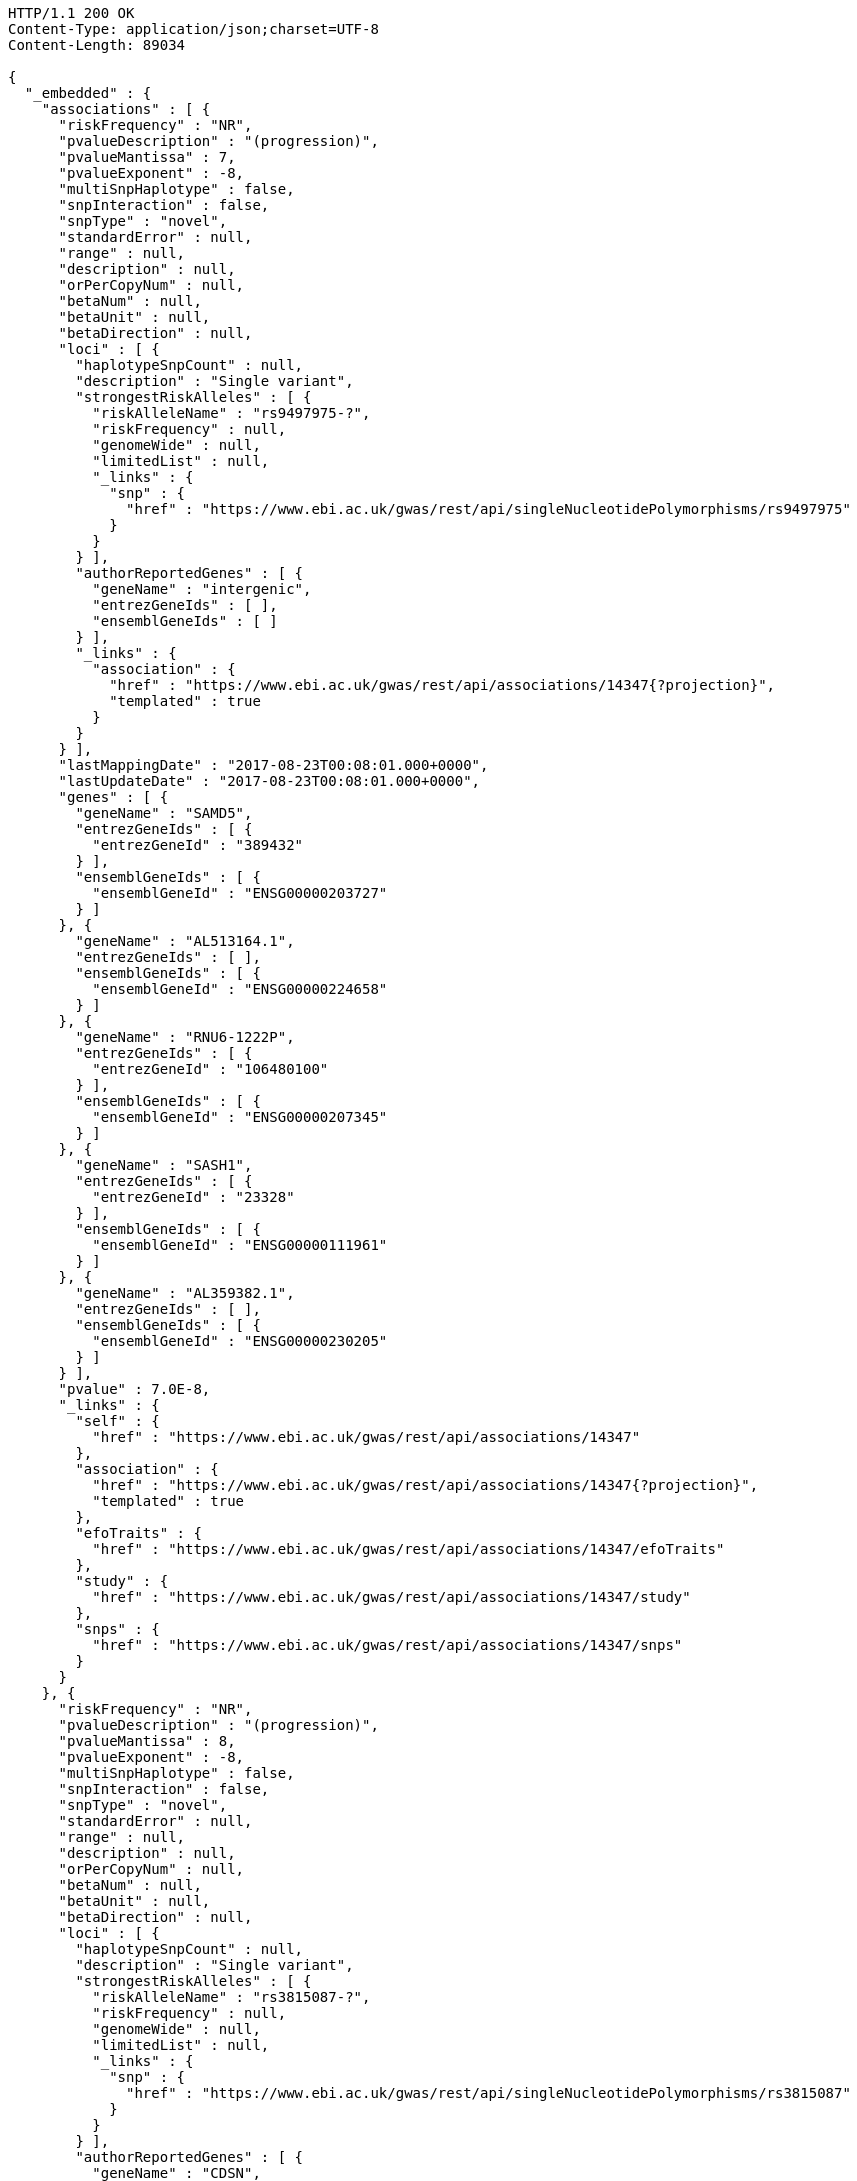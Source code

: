 [source,http,options="nowrap"]
----
HTTP/1.1 200 OK
Content-Type: application/json;charset=UTF-8
Content-Length: 89034

{
  "_embedded" : {
    "associations" : [ {
      "riskFrequency" : "NR",
      "pvalueDescription" : "(progression)",
      "pvalueMantissa" : 7,
      "pvalueExponent" : -8,
      "multiSnpHaplotype" : false,
      "snpInteraction" : false,
      "snpType" : "novel",
      "standardError" : null,
      "range" : null,
      "description" : null,
      "orPerCopyNum" : null,
      "betaNum" : null,
      "betaUnit" : null,
      "betaDirection" : null,
      "loci" : [ {
        "haplotypeSnpCount" : null,
        "description" : "Single variant",
        "strongestRiskAlleles" : [ {
          "riskAlleleName" : "rs9497975-?",
          "riskFrequency" : null,
          "genomeWide" : null,
          "limitedList" : null,
          "_links" : {
            "snp" : {
              "href" : "https://www.ebi.ac.uk/gwas/rest/api/singleNucleotidePolymorphisms/rs9497975"
            }
          }
        } ],
        "authorReportedGenes" : [ {
          "geneName" : "intergenic",
          "entrezGeneIds" : [ ],
          "ensemblGeneIds" : [ ]
        } ],
        "_links" : {
          "association" : {
            "href" : "https://www.ebi.ac.uk/gwas/rest/api/associations/14347{?projection}",
            "templated" : true
          }
        }
      } ],
      "lastMappingDate" : "2017-08-23T00:08:01.000+0000",
      "lastUpdateDate" : "2017-08-23T00:08:01.000+0000",
      "genes" : [ {
        "geneName" : "SAMD5",
        "entrezGeneIds" : [ {
          "entrezGeneId" : "389432"
        } ],
        "ensemblGeneIds" : [ {
          "ensemblGeneId" : "ENSG00000203727"
        } ]
      }, {
        "geneName" : "AL513164.1",
        "entrezGeneIds" : [ ],
        "ensemblGeneIds" : [ {
          "ensemblGeneId" : "ENSG00000224658"
        } ]
      }, {
        "geneName" : "RNU6-1222P",
        "entrezGeneIds" : [ {
          "entrezGeneId" : "106480100"
        } ],
        "ensemblGeneIds" : [ {
          "ensemblGeneId" : "ENSG00000207345"
        } ]
      }, {
        "geneName" : "SASH1",
        "entrezGeneIds" : [ {
          "entrezGeneId" : "23328"
        } ],
        "ensemblGeneIds" : [ {
          "ensemblGeneId" : "ENSG00000111961"
        } ]
      }, {
        "geneName" : "AL359382.1",
        "entrezGeneIds" : [ ],
        "ensemblGeneIds" : [ {
          "ensemblGeneId" : "ENSG00000230205"
        } ]
      } ],
      "pvalue" : 7.0E-8,
      "_links" : {
        "self" : {
          "href" : "https://www.ebi.ac.uk/gwas/rest/api/associations/14347"
        },
        "association" : {
          "href" : "https://www.ebi.ac.uk/gwas/rest/api/associations/14347{?projection}",
          "templated" : true
        },
        "efoTraits" : {
          "href" : "https://www.ebi.ac.uk/gwas/rest/api/associations/14347/efoTraits"
        },
        "study" : {
          "href" : "https://www.ebi.ac.uk/gwas/rest/api/associations/14347/study"
        },
        "snps" : {
          "href" : "https://www.ebi.ac.uk/gwas/rest/api/associations/14347/snps"
        }
      }
    }, {
      "riskFrequency" : "NR",
      "pvalueDescription" : "(progression)",
      "pvalueMantissa" : 8,
      "pvalueExponent" : -8,
      "multiSnpHaplotype" : false,
      "snpInteraction" : false,
      "snpType" : "novel",
      "standardError" : null,
      "range" : null,
      "description" : null,
      "orPerCopyNum" : null,
      "betaNum" : null,
      "betaUnit" : null,
      "betaDirection" : null,
      "loci" : [ {
        "haplotypeSnpCount" : null,
        "description" : "Single variant",
        "strongestRiskAlleles" : [ {
          "riskAlleleName" : "rs3815087-?",
          "riskFrequency" : null,
          "genomeWide" : null,
          "limitedList" : null,
          "_links" : {
            "snp" : {
              "href" : "https://www.ebi.ac.uk/gwas/rest/api/singleNucleotidePolymorphisms/rs3815087"
            }
          }
        } ],
        "authorReportedGenes" : [ {
          "geneName" : "CDSN",
          "entrezGeneIds" : [ {
            "entrezGeneId" : "1041"
          } ],
          "ensemblGeneIds" : [ {
            "ensemblGeneId" : "ENSG00000237114"
          }, {
            "ensemblGeneId" : "ENSG00000137197"
          }, {
            "ensemblGeneId" : "ENSG00000204539"
          }, {
            "ensemblGeneId" : "ENSG00000237165"
          }, {
            "ensemblGeneId" : "ENSG00000237123"
          }, {
            "ensemblGeneId" : "ENSG00000206460"
          } ]
        } ],
        "_links" : {
          "association" : {
            "href" : "https://www.ebi.ac.uk/gwas/rest/api/associations/14350{?projection}",
            "templated" : true
          }
        }
      } ],
      "lastMappingDate" : "2017-08-23T00:08:30.000+0000",
      "lastUpdateDate" : "2017-08-23T00:08:31.000+0000",
      "genes" : [ {
        "geneName" : "PSORS1C3",
        "entrezGeneIds" : [ {
          "entrezGeneId" : "100130889"
        } ],
        "ensemblGeneIds" : [ {
          "ensemblGeneId" : "ENSG00000223364"
        }, {
          "ensemblGeneId" : "ENSG00000226422"
        }, {
          "ensemblGeneId" : "ENSG00000230983"
        }, {
          "ensemblGeneId" : "ENSG00000224744"
        }, {
          "ensemblGeneId" : "ENSG00000231450"
        }, {
          "ensemblGeneId" : "ENSG00000204528"
        } ]
      }, {
        "geneName" : "PSORS1C1",
        "entrezGeneIds" : [ {
          "entrezGeneId" : "170679"
        } ],
        "ensemblGeneIds" : [ {
          "ensemblGeneId" : "ENSG00000231094"
        }, {
          "ensemblGeneId" : "ENSG00000233439"
        }, {
          "ensemblGeneId" : "ENSG00000206458"
        }, {
          "ensemblGeneId" : "ENSG00000233734"
        }, {
          "ensemblGeneId" : "ENSG00000204540"
        }, {
          "ensemblGeneId" : "ENSG00000235487"
        } ]
      }, {
        "geneName" : "POLR2LP1",
        "entrezGeneIds" : [ {
          "entrezGeneId" : "493825"
        } ],
        "ensemblGeneIds" : [ {
          "ensemblGeneId" : "ENSG00000226993"
        }, {
          "ensemblGeneId" : "ENSG00000237545"
        }, {
          "ensemblGeneId" : "ENSG00000233504"
        }, {
          "ensemblGeneId" : "ENSG00000232007"
        }, {
          "ensemblGeneId" : "ENSG00000225714"
        }, {
          "ensemblGeneId" : "ENSG00000238211"
        } ]
      }, {
        "geneName" : "CDSN",
        "entrezGeneIds" : [ {
          "entrezGeneId" : "1041"
        } ],
        "ensemblGeneIds" : [ {
          "ensemblGeneId" : "ENSG00000237114"
        }, {
          "ensemblGeneId" : "ENSG00000137197"
        }, {
          "ensemblGeneId" : "ENSG00000204539"
        }, {
          "ensemblGeneId" : "ENSG00000237165"
        }, {
          "ensemblGeneId" : "ENSG00000237123"
        }, {
          "ensemblGeneId" : "ENSG00000206460"
        } ]
      }, {
        "geneName" : "CR759815.2",
        "entrezGeneIds" : [ ],
        "ensemblGeneIds" : [ {
          "ensemblGeneId" : "ENSG00000258002"
        } ]
      }, {
        "geneName" : "AL805909.1",
        "entrezGeneIds" : [ ],
        "ensemblGeneIds" : [ {
          "ensemblGeneId" : "ENSG00000229199"
        } ]
      }, {
        "geneName" : "AL662844.2",
        "entrezGeneIds" : [ ],
        "ensemblGeneIds" : [ {
          "ensemblGeneId" : "ENSG00000255899"
        } ]
      }, {
        "geneName" : "U6",
        "entrezGeneIds" : [ ],
        "ensemblGeneIds" : [ {
          "ensemblGeneId" : "ENSG00000252379"
        } ]
      }, {
        "geneName" : "CR847794.1",
        "entrezGeneIds" : [ ],
        "ensemblGeneIds" : [ {
          "ensemblGeneId" : "ENSG00000229823"
        } ]
      }, {
        "geneName" : "TCF19",
        "entrezGeneIds" : [ {
          "entrezGeneId" : "6941"
        } ],
        "ensemblGeneIds" : [ {
          "ensemblGeneId" : "ENSG00000224941"
        }, {
          "ensemblGeneId" : "ENSG00000224379"
        }, {
          "ensemblGeneId" : "ENSG00000206455"
        }, {
          "ensemblGeneId" : "ENSG00000137310"
        }, {
          "ensemblGeneId" : "ENSG00000233890"
        }, {
          "ensemblGeneId" : "ENSG00000224472"
        } ]
      }, {
        "geneName" : "AL662844.3",
        "entrezGeneIds" : [ ],
        "ensemblGeneIds" : [ {
          "ensemblGeneId" : "ENSG00000271821"
        } ]
      }, {
        "geneName" : "AL662844.1",
        "entrezGeneIds" : [ ],
        "ensemblGeneIds" : [ {
          "ensemblGeneId" : "ENSG00000255726"
        } ]
      }, {
        "geneName" : "C6orf15",
        "entrezGeneIds" : [ {
          "entrezGeneId" : "29113"
        } ],
        "ensemblGeneIds" : [ {
          "ensemblGeneId" : "ENSG00000225543"
        }, {
          "ensemblGeneId" : "ENSG00000224105"
        }, {
          "ensemblGeneId" : "ENSG00000204542"
        }, {
          "ensemblGeneId" : "ENSG00000231624"
        }, {
          "ensemblGeneId" : "ENSG00000206461"
        }, {
          "ensemblGeneId" : "ENSG00000229432"
        } ]
      }, {
        "geneName" : "BX927139.1",
        "entrezGeneIds" : [ ],
        "ensemblGeneIds" : [ {
          "ensemblGeneId" : "ENSG00000231474"
        } ]
      }, {
        "geneName" : "HCG27",
        "entrezGeneIds" : [ {
          "entrezGeneId" : "253018"
        } ],
        "ensemblGeneIds" : [ {
          "ensemblGeneId" : "ENSG00000238148"
        }, {
          "ensemblGeneId" : "ENSG00000231281"
        }, {
          "ensemblGeneId" : "ENSG00000232758"
        }, {
          "ensemblGeneId" : "ENSG00000223577"
        }, {
          "ensemblGeneId" : "ENSG00000206344"
        }, {
          "ensemblGeneId" : "ENSG00000234079"
        }, {
          "ensemblGeneId" : "ENSG00000220890"
        } ]
      }, {
        "geneName" : "CR388229.1",
        "entrezGeneIds" : [ ],
        "ensemblGeneIds" : [ {
          "ensemblGeneId" : "ENSG00000228469"
        } ]
      }, {
        "geneName" : "CR759815.1",
        "entrezGeneIds" : [ ],
        "ensemblGeneIds" : [ {
          "ensemblGeneId" : "ENSG00000226408"
        } ]
      }, {
        "geneName" : "RNU6-1133P",
        "entrezGeneIds" : [ ],
        "ensemblGeneIds" : [ {
          "ensemblGeneId" : "ENSG00000222895"
        } ]
      }, {
        "geneName" : "AL662844.4",
        "entrezGeneIds" : [ ],
        "ensemblGeneIds" : [ {
          "ensemblGeneId" : "ENSG00000272501"
        } ]
      }, {
        "geneName" : "CCHCR1",
        "entrezGeneIds" : [ {
          "entrezGeneId" : "54535"
        } ],
        "ensemblGeneIds" : [ {
          "ensemblGeneId" : "ENSG00000204536"
        }, {
          "ensemblGeneId" : "ENSG00000223533"
        }, {
          "ensemblGeneId" : "ENSG00000206457"
        }, {
          "ensemblGeneId" : "ENSG00000206355"
        }, {
          "ensemblGeneId" : "ENSG00000224180"
        }, {
          "ensemblGeneId" : "ENSG00000234114"
        } ]
      }, {
        "geneName" : "PSORS1C2",
        "entrezGeneIds" : [ {
          "entrezGeneId" : "170680"
        } ],
        "ensemblGeneIds" : [ {
          "ensemblGeneId" : "ENSG00000204538"
        }, {
          "ensemblGeneId" : "ENSG00000227246"
        }, {
          "ensemblGeneId" : "ENSG00000234605"
        }, {
          "ensemblGeneId" : "ENSG00000224544"
        }, {
          "ensemblGeneId" : "ENSG00000206459"
        }, {
          "ensemblGeneId" : "ENSG00000232127"
        } ]
      }, {
        "geneName" : "AL845458.1",
        "entrezGeneIds" : [ ],
        "ensemblGeneIds" : [ {
          "ensemblGeneId" : "ENSG00000223868"
        } ]
      }, {
        "geneName" : "CR759772.1",
        "entrezGeneIds" : [ ],
        "ensemblGeneIds" : [ {
          "ensemblGeneId" : "ENSG00000227132"
        } ]
      }, {
        "geneName" : "AL663093.1",
        "entrezGeneIds" : [ ],
        "ensemblGeneIds" : [ {
          "ensemblGeneId" : "ENSG00000234063"
        } ]
      }, {
        "geneName" : "CR753812.1",
        "entrezGeneIds" : [ ],
        "ensemblGeneIds" : [ {
          "ensemblGeneId" : "ENSG00000234461"
        } ]
      }, {
        "geneName" : "CR847794.2",
        "entrezGeneIds" : [ ],
        "ensemblGeneIds" : [ {
          "ensemblGeneId" : "ENSG00000257215"
        } ]
      }, {
        "geneName" : "POU5F1",
        "entrezGeneIds" : [ {
          "entrezGeneId" : "5460"
        } ],
        "ensemblGeneIds" : [ {
          "ensemblGeneId" : "ENSG00000204531"
        }, {
          "ensemblGeneId" : "ENSG00000233911"
        }, {
          "ensemblGeneId" : "ENSG00000229094"
        }, {
          "ensemblGeneId" : "ENSG00000230336"
        }, {
          "ensemblGeneId" : "ENSG00000206454"
        }, {
          "ensemblGeneId" : "ENSG00000235068"
        } ]
      }, {
        "geneName" : "AL662833.2",
        "entrezGeneIds" : [ ],
        "ensemblGeneIds" : [ {
          "ensemblGeneId" : "ENSG00000228583"
        } ]
      }, {
        "geneName" : "HCG22",
        "entrezGeneIds" : [ {
          "entrezGeneId" : "285834"
        } ],
        "ensemblGeneIds" : [ {
          "ensemblGeneId" : "ENSG00000228147"
        } ]
      }, {
        "geneName" : "MUC22",
        "entrezGeneIds" : [ {
          "entrezGeneId" : "100507679"
        } ],
        "ensemblGeneIds" : [ {
          "ensemblGeneId" : "ENSG00000261272"
        } ]
      } ],
      "pvalue" : 8.0E-8,
      "_links" : {
        "self" : {
          "href" : "https://www.ebi.ac.uk/gwas/rest/api/associations/14350"
        },
        "association" : {
          "href" : "https://www.ebi.ac.uk/gwas/rest/api/associations/14350{?projection}",
          "templated" : true
        },
        "efoTraits" : {
          "href" : "https://www.ebi.ac.uk/gwas/rest/api/associations/14350/efoTraits"
        },
        "study" : {
          "href" : "https://www.ebi.ac.uk/gwas/rest/api/associations/14350/study"
        },
        "snps" : {
          "href" : "https://www.ebi.ac.uk/gwas/rest/api/associations/14350/snps"
        }
      }
    }, {
      "riskFrequency" : "NR",
      "pvalueDescription" : "(progression)",
      "pvalueMantissa" : 2,
      "pvalueExponent" : -7,
      "multiSnpHaplotype" : false,
      "snpInteraction" : false,
      "snpType" : "novel",
      "standardError" : null,
      "range" : null,
      "description" : null,
      "orPerCopyNum" : null,
      "betaNum" : null,
      "betaUnit" : null,
      "betaDirection" : null,
      "loci" : [ {
        "haplotypeSnpCount" : null,
        "description" : "Single variant",
        "strongestRiskAlleles" : [ {
          "riskAlleleName" : "rs17324272-?",
          "riskFrequency" : null,
          "genomeWide" : null,
          "limitedList" : null,
          "_links" : {
            "snp" : {
              "href" : "https://www.ebi.ac.uk/gwas/rest/api/singleNucleotidePolymorphisms/rs17324272"
            }
          }
        } ],
        "authorReportedGenes" : [ {
          "geneName" : "intergenic",
          "entrezGeneIds" : [ ],
          "ensemblGeneIds" : [ ]
        } ],
        "_links" : {
          "association" : {
            "href" : "https://www.ebi.ac.uk/gwas/rest/api/associations/14352{?projection}",
            "templated" : true
          }
        }
      } ],
      "lastMappingDate" : "2017-08-23T00:08:33.000+0000",
      "lastUpdateDate" : "2017-08-23T00:08:33.000+0000",
      "genes" : [ {
        "geneName" : "Z82205.1",
        "entrezGeneIds" : [ ],
        "ensemblGeneIds" : [ {
          "ensemblGeneId" : "ENSG00000227064"
        } ]
      }, {
        "geneName" : "USP26",
        "entrezGeneIds" : [ {
          "entrezGeneId" : "83844"
        } ],
        "ensemblGeneIds" : [ {
          "ensemblGeneId" : "ENSG00000134588"
        } ]
      }, {
        "geneName" : "LOC107985691",
        "entrezGeneIds" : [ {
          "entrezGeneId" : "107985691"
        } ],
        "ensemblGeneIds" : [ ]
      }, {
        "geneName" : "LOC107983959",
        "entrezGeneIds" : [ {
          "entrezGeneId" : "107983959"
        } ],
        "ensemblGeneIds" : [ ]
      }, {
        "geneName" : "HS6ST2",
        "entrezGeneIds" : [ {
          "entrezGeneId" : "90161"
        } ],
        "ensemblGeneIds" : [ {
          "ensemblGeneId" : "ENSG00000171004"
        } ]
      } ],
      "pvalue" : 2.0E-7,
      "_links" : {
        "self" : {
          "href" : "https://www.ebi.ac.uk/gwas/rest/api/associations/14352"
        },
        "association" : {
          "href" : "https://www.ebi.ac.uk/gwas/rest/api/associations/14352{?projection}",
          "templated" : true
        },
        "efoTraits" : {
          "href" : "https://www.ebi.ac.uk/gwas/rest/api/associations/14352/efoTraits"
        },
        "study" : {
          "href" : "https://www.ebi.ac.uk/gwas/rest/api/associations/14352/study"
        },
        "snps" : {
          "href" : "https://www.ebi.ac.uk/gwas/rest/api/associations/14352/snps"
        }
      }
    }, {
      "riskFrequency" : "0.41",
      "pvalueDescription" : null,
      "pvalueMantissa" : 3,
      "pvalueExponent" : -14,
      "multiSnpHaplotype" : false,
      "snpInteraction" : false,
      "snpType" : "known",
      "standardError" : null,
      "range" : "[1.069-1.141]",
      "description" : null,
      "orPerCopyNum" : 1.105,
      "betaNum" : null,
      "betaUnit" : null,
      "betaDirection" : null,
      "loci" : [ {
        "haplotypeSnpCount" : null,
        "description" : "Single variant",
        "strongestRiskAlleles" : [ {
          "riskAlleleName" : "rs212388-C",
          "riskFrequency" : null,
          "genomeWide" : null,
          "limitedList" : null,
          "_links" : {
            "snp" : {
              "href" : "https://www.ebi.ac.uk/gwas/rest/api/singleNucleotidePolymorphisms/rs212388"
            }
          }
        } ],
        "authorReportedGenes" : [ {
          "geneName" : "TAGAP",
          "entrezGeneIds" : [ {
            "entrezGeneId" : "117289"
          } ],
          "ensemblGeneIds" : [ {
            "ensemblGeneId" : "ENSG00000164691"
          } ]
        } ],
        "_links" : {
          "association" : {
            "href" : "https://www.ebi.ac.uk/gwas/rest/api/associations/25563{?projection}",
            "templated" : true
          }
        }
      } ],
      "lastMappingDate" : "2017-08-24T00:07:38.000+0000",
      "lastUpdateDate" : "2017-08-24T00:07:38.000+0000",
      "genes" : [ {
        "geneName" : "AL356417.2",
        "entrezGeneIds" : [ ],
        "ensemblGeneIds" : [ {
          "ensemblGeneId" : "ENSG00000233682"
        } ]
      }, {
        "geneName" : "AL356417.1",
        "entrezGeneIds" : [ ],
        "ensemblGeneIds" : [ {
          "ensemblGeneId" : "ENSG00000224478"
        } ]
      }, {
        "geneName" : "FNDC1",
        "entrezGeneIds" : [ {
          "entrezGeneId" : "84624"
        } ],
        "ensemblGeneIds" : [ {
          "ensemblGeneId" : "ENSG00000164694"
        } ]
      }, {
        "geneName" : "LOC107986664",
        "entrezGeneIds" : [ {
          "entrezGeneId" : "107986664"
        } ],
        "ensemblGeneIds" : [ ]
      }, {
        "geneName" : "LOC101929122",
        "entrezGeneIds" : [ {
          "entrezGeneId" : "101929122"
        } ],
        "ensemblGeneIds" : [ ]
      }, {
        "geneName" : "TAGAP",
        "entrezGeneIds" : [ {
          "entrezGeneId" : "117289"
        } ],
        "ensemblGeneIds" : [ {
          "ensemblGeneId" : "ENSG00000164691"
        } ]
      }, {
        "geneName" : "AL035530.2",
        "entrezGeneIds" : [ ],
        "ensemblGeneIds" : [ {
          "ensemblGeneId" : "ENSG00000271913"
        } ]
      }, {
        "geneName" : "RSPH3",
        "entrezGeneIds" : [ {
          "entrezGeneId" : "83861"
        } ],
        "ensemblGeneIds" : [ {
          "ensemblGeneId" : "ENSG00000130363"
        } ]
      }, {
        "geneName" : "LOC105378083",
        "entrezGeneIds" : [ {
          "entrezGeneId" : "105378083"
        } ],
        "ensemblGeneIds" : [ ]
      }, {
        "geneName" : "AL035530.1",
        "entrezGeneIds" : [ ],
        "ensemblGeneIds" : [ {
          "ensemblGeneId" : "ENSG00000226032"
        } ]
      } ],
      "pvalue" : 3.0E-14,
      "_links" : {
        "self" : {
          "href" : "https://www.ebi.ac.uk/gwas/rest/api/associations/25563"
        },
        "association" : {
          "href" : "https://www.ebi.ac.uk/gwas/rest/api/associations/25563{?projection}",
          "templated" : true
        },
        "efoTraits" : {
          "href" : "https://www.ebi.ac.uk/gwas/rest/api/associations/25563/efoTraits"
        },
        "study" : {
          "href" : "https://www.ebi.ac.uk/gwas/rest/api/associations/25563/study"
        },
        "snps" : {
          "href" : "https://www.ebi.ac.uk/gwas/rest/api/associations/25563/snps"
        }
      }
    }, {
      "riskFrequency" : "0.52",
      "pvalueDescription" : null,
      "pvalueMantissa" : 9,
      "pvalueExponent" : -22,
      "multiSnpHaplotype" : false,
      "snpInteraction" : false,
      "snpType" : "novel",
      "standardError" : null,
      "range" : "[1.30-1.54]",
      "description" : null,
      "orPerCopyNum" : 1.41,
      "betaNum" : null,
      "betaUnit" : null,
      "betaDirection" : null,
      "loci" : [ {
        "haplotypeSnpCount" : null,
        "description" : "Single variant",
        "strongestRiskAlleles" : [ {
          "riskAlleleName" : "rs4654925-G",
          "riskFrequency" : null,
          "genomeWide" : null,
          "limitedList" : null,
          "_links" : {
            "snp" : {
              "href" : "https://www.ebi.ac.uk/gwas/rest/api/singleNucleotidePolymorphisms/rs4654925"
            }
          }
        } ],
        "authorReportedGenes" : [ {
          "geneName" : "OTUD3",
          "entrezGeneIds" : [ {
            "entrezGeneId" : "23252"
          } ],
          "ensemblGeneIds" : [ {
            "ensemblGeneId" : "ENSG00000169914"
          } ]
        } ],
        "_links" : {
          "association" : {
            "href" : "https://www.ebi.ac.uk/gwas/rest/api/associations/14826{?projection}",
            "templated" : true
          }
        }
      } ],
      "lastMappingDate" : "2017-08-23T00:08:36.000+0000",
      "lastUpdateDate" : "2017-08-23T00:08:36.000+0000",
      "genes" : [ {
        "geneName" : "RNF186",
        "entrezGeneIds" : [ {
          "entrezGeneId" : "54546"
        } ],
        "ensemblGeneIds" : [ {
          "ensemblGeneId" : "ENSG00000178828"
        } ]
      }, {
        "geneName" : "OTUD3",
        "entrezGeneIds" : [ {
          "entrezGeneId" : "23252"
        } ],
        "ensemblGeneIds" : [ {
          "ensemblGeneId" : "ENSG00000169914"
        } ]
      }, {
        "geneName" : "RN7SL304P",
        "entrezGeneIds" : [ {
          "entrezGeneId" : "106479333"
        } ],
        "ensemblGeneIds" : [ {
          "ensemblGeneId" : "ENSG00000242688"
        } ]
      }, {
        "geneName" : "PLA2G2A",
        "entrezGeneIds" : [ {
          "entrezGeneId" : "5320"
        } ],
        "ensemblGeneIds" : [ {
          "ensemblGeneId" : "ENSG00000188257"
        } ]
      }, {
        "geneName" : "PLA2G2E",
        "entrezGeneIds" : [ {
          "entrezGeneId" : "30814"
        } ],
        "ensemblGeneIds" : [ {
          "ensemblGeneId" : "ENSG00000188784"
        } ]
      }, {
        "geneName" : "LOC105376823",
        "entrezGeneIds" : [ {
          "entrezGeneId" : "105376823"
        } ],
        "ensemblGeneIds" : [ ]
      }, {
        "geneName" : "AL391883.1",
        "entrezGeneIds" : [ ],
        "ensemblGeneIds" : [ {
          "ensemblGeneId" : "ENSG00000235434"
        } ]
      } ],
      "pvalue" : 9.0E-22,
      "_links" : {
        "self" : {
          "href" : "https://www.ebi.ac.uk/gwas/rest/api/associations/14826"
        },
        "association" : {
          "href" : "https://www.ebi.ac.uk/gwas/rest/api/associations/14826{?projection}",
          "templated" : true
        },
        "efoTraits" : {
          "href" : "https://www.ebi.ac.uk/gwas/rest/api/associations/14826/efoTraits"
        },
        "study" : {
          "href" : "https://www.ebi.ac.uk/gwas/rest/api/associations/14826/study"
        },
        "snps" : {
          "href" : "https://www.ebi.ac.uk/gwas/rest/api/associations/14826/snps"
        }
      }
    }, {
      "riskFrequency" : "0.47",
      "pvalueDescription" : null,
      "pvalueMantissa" : 7,
      "pvalueExponent" : -28,
      "multiSnpHaplotype" : false,
      "snpInteraction" : false,
      "snpType" : "novel",
      "standardError" : null,
      "range" : "[0.01-0.02]",
      "description" : null,
      "orPerCopyNum" : null,
      "betaNum" : 0.02,
      "betaUnit" : "per log fl",
      "betaDirection" : "decrease",
      "loci" : [ {
        "haplotypeSnpCount" : null,
        "description" : "Single variant",
        "strongestRiskAlleles" : [ {
          "riskAlleleName" : "rs2138852-C",
          "riskFrequency" : null,
          "genomeWide" : null,
          "limitedList" : null,
          "_links" : {
            "snp" : {
              "href" : "https://www.ebi.ac.uk/gwas/rest/api/singleNucleotidePolymorphisms/rs2138852"
            }
          }
        } ],
        "authorReportedGenes" : [ {
          "geneName" : "TAOK1",
          "entrezGeneIds" : [ {
            "entrezGeneId" : "57551"
          } ],
          "ensemblGeneIds" : [ {
            "ensemblGeneId" : "ENSG00000160551"
          } ]
        } ],
        "_links" : {
          "association" : {
            "href" : "https://www.ebi.ac.uk/gwas/rest/api/associations/12441{?projection}",
            "templated" : true
          }
        }
      } ],
      "lastMappingDate" : "2017-08-23T00:08:39.000+0000",
      "lastUpdateDate" : "2017-08-23T00:08:39.000+0000",
      "genes" : [ {
        "geneName" : "RNU4-34P",
        "entrezGeneIds" : [ {
          "entrezGeneId" : "106480385"
        } ],
        "ensemblGeneIds" : [ {
          "ensemblGeneId" : "ENSG00000222363"
        } ]
      }, {
        "geneName" : "MIR4523",
        "entrezGeneIds" : [ {
          "entrezGeneId" : "100616122"
        } ],
        "ensemblGeneIds" : [ {
          "ensemblGeneId" : "ENSG00000284162"
        } ]
      }, {
        "geneName" : "AC068025.2",
        "entrezGeneIds" : [ ],
        "ensemblGeneIds" : [ {
          "ensemblGeneId" : "ENSG00000266111"
        } ]
      }, {
        "geneName" : "TAOK1",
        "entrezGeneIds" : [ {
          "entrezGeneId" : "57551"
        } ],
        "ensemblGeneIds" : [ {
          "ensemblGeneId" : "ENSG00000160551"
        } ]
      }, {
        "geneName" : "RNU6-711P",
        "entrezGeneIds" : [ {
          "entrezGeneId" : "106479881"
        } ],
        "ensemblGeneIds" : [ {
          "ensemblGeneId" : "ENSG00000253064"
        } ]
      }, {
        "geneName" : "AC068025.1",
        "entrezGeneIds" : [ ],
        "ensemblGeneIds" : [ {
          "ensemblGeneId" : "ENSG00000264808"
        } ]
      }, {
        "geneName" : "NUFIP2",
        "entrezGeneIds" : [ {
          "entrezGeneId" : "57532"
        } ],
        "ensemblGeneIds" : [ {
          "ensemblGeneId" : "ENSG00000108256"
        } ]
      }, {
        "geneName" : "AC005412.2",
        "entrezGeneIds" : [ ],
        "ensemblGeneIds" : [ {
          "ensemblGeneId" : "ENSG00000239256"
        } ]
      }, {
        "geneName" : "RPL35AP35",
        "entrezGeneIds" : [ {
          "entrezGeneId" : "100271636"
        } ],
        "ensemblGeneIds" : [ ]
      }, {
        "geneName" : "RNU6-1034P",
        "entrezGeneIds" : [ {
          "entrezGeneId" : "106480632"
        } ],
        "ensemblGeneIds" : [ {
          "ensemblGeneId" : "ENSG00000202205"
        } ]
      } ],
      "pvalue" : 7.0E-28,
      "_links" : {
        "self" : {
          "href" : "https://www.ebi.ac.uk/gwas/rest/api/associations/12441"
        },
        "association" : {
          "href" : "https://www.ebi.ac.uk/gwas/rest/api/associations/12441{?projection}",
          "templated" : true
        },
        "efoTraits" : {
          "href" : "https://www.ebi.ac.uk/gwas/rest/api/associations/12441/efoTraits"
        },
        "study" : {
          "href" : "https://www.ebi.ac.uk/gwas/rest/api/associations/12441/study"
        },
        "snps" : {
          "href" : "https://www.ebi.ac.uk/gwas/rest/api/associations/12441/snps"
        }
      }
    }, {
      "riskFrequency" : "0.14",
      "pvalueDescription" : null,
      "pvalueMantissa" : 6,
      "pvalueExponent" : -6,
      "multiSnpHaplotype" : false,
      "snpInteraction" : false,
      "snpType" : "novel",
      "standardError" : null,
      "range" : null,
      "description" : null,
      "orPerCopyNum" : 1.44,
      "betaNum" : null,
      "betaUnit" : null,
      "betaDirection" : null,
      "loci" : [ {
        "haplotypeSnpCount" : null,
        "description" : "Single variant",
        "strongestRiskAlleles" : [ {
          "riskAlleleName" : "rs12049330-G",
          "riskFrequency" : null,
          "genomeWide" : null,
          "limitedList" : null,
          "_links" : {
            "snp" : {
              "href" : "https://www.ebi.ac.uk/gwas/rest/api/singleNucleotidePolymorphisms/rs12049330"
            }
          }
        } ],
        "authorReportedGenes" : [ {
          "geneName" : "ATXN7L2",
          "entrezGeneIds" : [ {
            "entrezGeneId" : "127002"
          } ],
          "ensemblGeneIds" : [ {
            "ensemblGeneId" : "ENSG00000162650"
          } ]
        }, {
          "geneName" : "SYPL2",
          "entrezGeneIds" : [ {
            "entrezGeneId" : "284612"
          } ],
          "ensemblGeneIds" : [ {
            "ensemblGeneId" : "ENSG00000143028"
          } ]
        }, {
          "geneName" : "CYB561D1",
          "entrezGeneIds" : [ {
            "entrezGeneId" : "284613"
          } ],
          "ensemblGeneIds" : [ {
            "ensemblGeneId" : "ENSG00000174151"
          } ]
        } ],
        "_links" : {
          "association" : {
            "href" : "https://www.ebi.ac.uk/gwas/rest/api/associations/14627{?projection}",
            "templated" : true
          }
        }
      } ],
      "lastMappingDate" : "2017-08-23T00:08:43.000+0000",
      "lastUpdateDate" : "2017-08-23T00:08:43.000+0000",
      "genes" : [ {
        "geneName" : "CYB561D1",
        "entrezGeneIds" : [ {
          "entrezGeneId" : "284613"
        } ],
        "ensemblGeneIds" : [ {
          "ensemblGeneId" : "ENSG00000174151"
        } ]
      }, {
        "geneName" : "SORT1",
        "entrezGeneIds" : [ {
          "entrezGeneId" : "6272"
        } ],
        "ensemblGeneIds" : [ {
          "ensemblGeneId" : "ENSG00000134243"
        } ]
      }, {
        "geneName" : "AL355310.3",
        "entrezGeneIds" : [ ],
        "ensemblGeneIds" : [ {
          "ensemblGeneId" : "ENSG00000254942"
        } ]
      }, {
        "geneName" : "SYPL2",
        "entrezGeneIds" : [ {
          "entrezGeneId" : "284612"
        } ],
        "ensemblGeneIds" : [ {
          "ensemblGeneId" : "ENSG00000143028"
        } ]
      }, {
        "geneName" : "GPR61",
        "entrezGeneIds" : [ {
          "entrezGeneId" : "83873"
        } ],
        "ensemblGeneIds" : [ {
          "ensemblGeneId" : "ENSG00000156097"
        } ]
      }, {
        "geneName" : "GNAI3",
        "entrezGeneIds" : [ {
          "entrezGeneId" : "2773"
        } ],
        "ensemblGeneIds" : [ {
          "ensemblGeneId" : "ENSG00000065135"
        } ]
      }, {
        "geneName" : "ATXN7L2",
        "entrezGeneIds" : [ {
          "entrezGeneId" : "127002"
        } ],
        "ensemblGeneIds" : [ {
          "ensemblGeneId" : "ENSG00000162650"
        } ]
      }, {
        "geneName" : "LOC105378893",
        "entrezGeneIds" : [ {
          "entrezGeneId" : "105378893"
        } ],
        "ensemblGeneIds" : [ ]
      }, {
        "geneName" : "AMIGO1",
        "entrezGeneIds" : [ {
          "entrezGeneId" : "57463"
        } ],
        "ensemblGeneIds" : [ {
          "ensemblGeneId" : "ENSG00000181754"
        } ]
      }, {
        "geneName" : "PSMA5",
        "entrezGeneIds" : [ {
          "entrezGeneId" : "5686"
        } ],
        "ensemblGeneIds" : [ {
          "ensemblGeneId" : "ENSG00000143106"
        } ]
      } ],
      "pvalue" : 6.0E-6,
      "_links" : {
        "self" : {
          "href" : "https://www.ebi.ac.uk/gwas/rest/api/associations/14627"
        },
        "association" : {
          "href" : "https://www.ebi.ac.uk/gwas/rest/api/associations/14627{?projection}",
          "templated" : true
        },
        "efoTraits" : {
          "href" : "https://www.ebi.ac.uk/gwas/rest/api/associations/14627/efoTraits"
        },
        "study" : {
          "href" : "https://www.ebi.ac.uk/gwas/rest/api/associations/14627/study"
        },
        "snps" : {
          "href" : "https://www.ebi.ac.uk/gwas/rest/api/associations/14627/snps"
        }
      }
    }, {
      "riskFrequency" : "0.35",
      "pvalueDescription" : null,
      "pvalueMantissa" : 2,
      "pvalueExponent" : -11,
      "multiSnpHaplotype" : false,
      "snpInteraction" : false,
      "snpType" : "novel",
      "standardError" : null,
      "range" : "[1.20-1.39]",
      "description" : null,
      "orPerCopyNum" : 1.29,
      "betaNum" : null,
      "betaUnit" : null,
      "betaDirection" : null,
      "loci" : [ {
        "haplotypeSnpCount" : null,
        "description" : "Single variant",
        "strongestRiskAlleles" : [ {
          "riskAlleleName" : "rs1128334-A",
          "riskFrequency" : null,
          "genomeWide" : null,
          "limitedList" : null,
          "_links" : {
            "snp" : {
              "href" : "https://www.ebi.ac.uk/gwas/rest/api/singleNucleotidePolymorphisms/rs1128334"
            }
          }
        } ],
        "authorReportedGenes" : [ {
          "geneName" : "ETS1",
          "entrezGeneIds" : [ {
            "entrezGeneId" : "2113"
          } ],
          "ensemblGeneIds" : [ {
            "ensemblGeneId" : "ENSG00000134954"
          } ]
        } ],
        "_links" : {
          "association" : {
            "href" : "https://www.ebi.ac.uk/gwas/rest/api/associations/14628{?projection}",
            "templated" : true
          }
        }
      } ],
      "lastMappingDate" : "2017-08-23T00:08:46.000+0000",
      "lastUpdateDate" : "2017-08-23T00:08:46.000+0000",
      "genes" : [ {
        "geneName" : "LOC107984408",
        "entrezGeneIds" : [ {
          "entrezGeneId" : "107984408"
        } ],
        "ensemblGeneIds" : [ ]
      }, {
        "geneName" : "LOC105369566",
        "entrezGeneIds" : [ {
          "entrezGeneId" : "105369566"
        } ],
        "ensemblGeneIds" : [ ]
      }, {
        "geneName" : "LOC101929517",
        "entrezGeneIds" : [ {
          "entrezGeneId" : "101929517"
        } ],
        "ensemblGeneIds" : [ ]
      }, {
        "geneName" : "ETS1",
        "entrezGeneIds" : [ {
          "entrezGeneId" : "2113"
        } ],
        "ensemblGeneIds" : [ {
          "ensemblGeneId" : "ENSG00000134954"
        } ]
      }, {
        "geneName" : "MIR6090",
        "entrezGeneIds" : [ {
          "entrezGeneId" : "102466104"
        } ],
        "ensemblGeneIds" : [ {
          "ensemblGeneId" : "ENSG00000276176"
        } ]
      }, {
        "geneName" : "LINC02098",
        "entrezGeneIds" : [ ],
        "ensemblGeneIds" : [ {
          "ensemblGeneId" : "ENSG00000272575"
        } ]
      }, {
        "geneName" : "AP003397.1",
        "entrezGeneIds" : [ ],
        "ensemblGeneIds" : [ {
          "ensemblGeneId" : "ENSG00000254588"
        } ]
      } ],
      "pvalue" : 2.0E-11,
      "_links" : {
        "self" : {
          "href" : "https://www.ebi.ac.uk/gwas/rest/api/associations/14628"
        },
        "association" : {
          "href" : "https://www.ebi.ac.uk/gwas/rest/api/associations/14628{?projection}",
          "templated" : true
        },
        "efoTraits" : {
          "href" : "https://www.ebi.ac.uk/gwas/rest/api/associations/14628/efoTraits"
        },
        "study" : {
          "href" : "https://www.ebi.ac.uk/gwas/rest/api/associations/14628/study"
        },
        "snps" : {
          "href" : "https://www.ebi.ac.uk/gwas/rest/api/associations/14628/snps"
        }
      }
    }, {
      "riskFrequency" : "0.15",
      "pvalueDescription" : "(waist-hip ratio)",
      "pvalueMantissa" : 8,
      "pvalueExponent" : -12,
      "multiSnpHaplotype" : false,
      "snpInteraction" : false,
      "snpType" : "novel",
      "standardError" : null,
      "range" : "[0.004-0.008]",
      "description" : null,
      "orPerCopyNum" : null,
      "betaNum" : 0.01,
      "betaUnit" : null,
      "betaDirection" : "decrease",
      "loci" : [ {
        "haplotypeSnpCount" : null,
        "description" : "Single variant",
        "strongestRiskAlleles" : [ {
          "riskAlleleName" : "rs2074356-T",
          "riskFrequency" : null,
          "genomeWide" : null,
          "limitedList" : null,
          "_links" : {
            "snp" : {
              "href" : "https://www.ebi.ac.uk/gwas/rest/api/singleNucleotidePolymorphisms/rs2074356"
            }
          }
        } ],
        "authorReportedGenes" : [ {
          "geneName" : "C12orf51",
          "entrezGeneIds" : [ ],
          "ensemblGeneIds" : [ ]
        } ],
        "_links" : {
          "association" : {
            "href" : "https://www.ebi.ac.uk/gwas/rest/api/associations/12937{?projection}",
            "templated" : true
          }
        }
      } ],
      "lastMappingDate" : "2017-08-23T00:08:49.000+0000",
      "lastUpdateDate" : "2017-08-23T00:08:49.000+0000",
      "genes" : [ {
        "geneName" : "MIR6861",
        "entrezGeneIds" : [ {
          "entrezGeneId" : "102465519"
        } ],
        "ensemblGeneIds" : [ {
          "ensemblGeneId" : "ENSG00000283793"
        } ]
      }, {
        "geneName" : "RPL7AP60",
        "entrezGeneIds" : [ {
          "entrezGeneId" : "100271538"
        } ],
        "ensemblGeneIds" : [ ]
      }, {
        "geneName" : "RN7SKP71",
        "entrezGeneIds" : [ {
          "entrezGeneId" : "106479126"
        } ],
        "ensemblGeneIds" : [ {
          "ensemblGeneId" : "ENSG00000201428"
        } ]
      }, {
        "geneName" : "AC004217.2",
        "entrezGeneIds" : [ ],
        "ensemblGeneIds" : [ {
          "ensemblGeneId" : "ENSG00000257494"
        } ]
      }, {
        "geneName" : "HECTD4",
        "entrezGeneIds" : [ {
          "entrezGeneId" : "283450"
        } ],
        "ensemblGeneIds" : [ {
          "ensemblGeneId" : "ENSG00000173064"
        } ]
      }, {
        "geneName" : "NAA25",
        "entrezGeneIds" : [ {
          "entrezGeneId" : "80018"
        } ],
        "ensemblGeneIds" : [ {
          "ensemblGeneId" : "ENSG00000111300"
        } ]
      }, {
        "geneName" : "AC004217.1",
        "entrezGeneIds" : [ ],
        "ensemblGeneIds" : [ {
          "ensemblGeneId" : "ENSG00000213152"
        } ]
      }, {
        "geneName" : "TRAFD1",
        "entrezGeneIds" : [ {
          "entrezGeneId" : "10906"
        } ],
        "ensemblGeneIds" : [ {
          "ensemblGeneId" : "ENSG00000135148"
        } ]
      }, {
        "geneName" : "Y_RNA",
        "entrezGeneIds" : [ ],
        "ensemblGeneIds" : [ {
          "ensemblGeneId" : "ENSG00000200397"
        } ]
      } ],
      "pvalue" : 8.0E-12,
      "_links" : {
        "self" : {
          "href" : "https://www.ebi.ac.uk/gwas/rest/api/associations/12937"
        },
        "association" : {
          "href" : "https://www.ebi.ac.uk/gwas/rest/api/associations/12937{?projection}",
          "templated" : true
        },
        "efoTraits" : {
          "href" : "https://www.ebi.ac.uk/gwas/rest/api/associations/12937/efoTraits"
        },
        "study" : {
          "href" : "https://www.ebi.ac.uk/gwas/rest/api/associations/12937/study"
        },
        "snps" : {
          "href" : "https://www.ebi.ac.uk/gwas/rest/api/associations/12937/snps"
        }
      }
    }, {
      "riskFrequency" : "0.10",
      "pvalueDescription" : "(pulse rate)",
      "pvalueMantissa" : 3,
      "pvalueExponent" : -9,
      "multiSnpHaplotype" : false,
      "snpInteraction" : false,
      "snpType" : "novel",
      "standardError" : null,
      "range" : "[0.72-1.44]",
      "description" : null,
      "orPerCopyNum" : null,
      "betaNum" : 1.09,
      "betaUnit" : "beats per minute",
      "betaDirection" : "increase",
      "loci" : [ {
        "haplotypeSnpCount" : null,
        "description" : "Single variant",
        "strongestRiskAlleles" : [ {
          "riskAlleleName" : "rs12731740-T",
          "riskFrequency" : null,
          "genomeWide" : null,
          "limitedList" : null,
          "_links" : {
            "snp" : {
              "href" : "https://www.ebi.ac.uk/gwas/rest/api/singleNucleotidePolymorphisms/rs12731740"
            }
          }
        } ],
        "authorReportedGenes" : [ {
          "geneName" : "CD46",
          "entrezGeneIds" : [ {
            "entrezGeneId" : "4179"
          } ],
          "ensemblGeneIds" : [ {
            "ensemblGeneId" : "ENSG00000117335"
          } ]
        }, {
          "geneName" : "LOC148696",
          "entrezGeneIds" : [ {
            "entrezGeneId" : "148696"
          } ],
          "ensemblGeneIds" : [ ]
        } ],
        "_links" : {
          "association" : {
            "href" : "https://www.ebi.ac.uk/gwas/rest/api/associations/12946{?projection}",
            "templated" : true
          }
        }
      } ],
      "lastMappingDate" : "2017-08-23T00:08:53.000+0000",
      "lastUpdateDate" : "2017-08-23T00:08:53.000+0000",
      "genes" : [ {
        "geneName" : "LOC107985253",
        "entrezGeneIds" : [ {
          "entrezGeneId" : "107985253"
        } ],
        "ensemblGeneIds" : [ ]
      }, {
        "geneName" : "MIR29B2",
        "entrezGeneIds" : [ {
          "entrezGeneId" : "407025"
        } ],
        "ensemblGeneIds" : [ {
          "ensemblGeneId" : "ENSG00000284203"
        } ]
      }, {
        "geneName" : "CD46",
        "entrezGeneIds" : [ {
          "entrezGeneId" : "4179"
        } ],
        "ensemblGeneIds" : [ {
          "ensemblGeneId" : "ENSG00000117335"
        } ]
      }, {
        "geneName" : "CD34",
        "entrezGeneIds" : [ {
          "entrezGeneId" : "947"
        } ],
        "ensemblGeneIds" : [ {
          "ensemblGeneId" : "ENSG00000174059"
        } ]
      }, {
        "geneName" : "LOC148696",
        "entrezGeneIds" : [ {
          "entrezGeneId" : "148696"
        } ],
        "ensemblGeneIds" : [ ]
      }, {
        "geneName" : "C1orf132",
        "entrezGeneIds" : [ {
          "entrezGeneId" : "100128537"
        } ],
        "ensemblGeneIds" : [ {
          "ensemblGeneId" : "ENSG00000203709"
        } ]
      }, {
        "geneName" : "CDCA4P4",
        "entrezGeneIds" : [ {
          "entrezGeneId" : "100188945"
        } ],
        "ensemblGeneIds" : [ {
          "ensemblGeneId" : "ENSG00000234219"
        } ]
      }, {
        "geneName" : "MIR29C",
        "entrezGeneIds" : [ {
          "entrezGeneId" : "407026"
        } ],
        "ensemblGeneIds" : [ {
          "ensemblGeneId" : "ENSG00000284214"
        } ]
      } ],
      "pvalue" : 3.0000000000000004E-9,
      "_links" : {
        "self" : {
          "href" : "https://www.ebi.ac.uk/gwas/rest/api/associations/12946"
        },
        "association" : {
          "href" : "https://www.ebi.ac.uk/gwas/rest/api/associations/12946{?projection}",
          "templated" : true
        },
        "efoTraits" : {
          "href" : "https://www.ebi.ac.uk/gwas/rest/api/associations/12946/efoTraits"
        },
        "study" : {
          "href" : "https://www.ebi.ac.uk/gwas/rest/api/associations/12946/study"
        },
        "snps" : {
          "href" : "https://www.ebi.ac.uk/gwas/rest/api/associations/12946/snps"
        }
      }
    }, {
      "riskFrequency" : "0.21",
      "pvalueDescription" : null,
      "pvalueMantissa" : 3,
      "pvalueExponent" : -8,
      "multiSnpHaplotype" : false,
      "snpInteraction" : false,
      "snpType" : "known",
      "standardError" : null,
      "range" : "[0.26-0.54]",
      "description" : null,
      "orPerCopyNum" : null,
      "betaNum" : 0.4,
      "betaUnit" : "cm",
      "betaDirection" : "increase",
      "loci" : [ {
        "haplotypeSnpCount" : null,
        "description" : "Single variant",
        "strongestRiskAlleles" : [ {
          "riskAlleleName" : "rs6918981-G",
          "riskFrequency" : null,
          "genomeWide" : null,
          "limitedList" : null,
          "_links" : {
            "snp" : {
              "href" : "https://www.ebi.ac.uk/gwas/rest/api/singleNucleotidePolymorphisms/rs6918981"
            }
          }
        } ],
        "authorReportedGenes" : [ {
          "geneName" : "HMGA1",
          "entrezGeneIds" : [ {
            "entrezGeneId" : "3159"
          } ],
          "ensemblGeneIds" : [ {
            "ensemblGeneId" : "ENSG00000137309"
          } ]
        } ],
        "_links" : {
          "association" : {
            "href" : "https://www.ebi.ac.uk/gwas/rest/api/associations/12939{?projection}",
            "templated" : true
          }
        }
      } ],
      "lastMappingDate" : "2017-08-23T00:08:56.000+0000",
      "lastUpdateDate" : "2017-08-23T00:08:56.000+0000",
      "genes" : [ {
        "geneName" : "RPS10-NUDT3",
        "entrezGeneIds" : [ {
          "entrezGeneId" : "100529239"
        } ],
        "ensemblGeneIds" : [ {
          "ensemblGeneId" : "ENSG00000270800"
        } ]
      }, {
        "geneName" : "RPL35P2",
        "entrezGeneIds" : [ {
          "entrezGeneId" : "646766"
        } ],
        "ensemblGeneIds" : [ {
          "ensemblGeneId" : "ENSG00000220583"
        } ]
      }, {
        "geneName" : "MIR6835",
        "entrezGeneIds" : [ {
          "entrezGeneId" : "102465502"
        } ],
        "ensemblGeneIds" : [ {
          "ensemblGeneId" : "ENSG00000276404"
        } ]
      }, {
        "geneName" : "C6orf1",
        "entrezGeneIds" : [ {
          "entrezGeneId" : "221491"
        } ],
        "ensemblGeneIds" : [ ]
      }, {
        "geneName" : "HMGA1",
        "entrezGeneIds" : [ {
          "entrezGeneId" : "3159"
        } ],
        "ensemblGeneIds" : [ {
          "ensemblGeneId" : "ENSG00000137309"
        } ]
      }, {
        "geneName" : "CYCSP55",
        "entrezGeneIds" : [ {
          "entrezGeneId" : "157317"
        } ],
        "ensemblGeneIds" : [ {
          "ensemblGeneId" : "ENSG00000214810"
        } ]
      }, {
        "geneName" : "AL354740.1",
        "entrezGeneIds" : [ ],
        "ensemblGeneIds" : [ {
          "ensemblGeneId" : "ENSG00000225339"
        } ]
      }, {
        "geneName" : "SMIM29",
        "entrezGeneIds" : [ ],
        "ensemblGeneIds" : [ {
          "ensemblGeneId" : "ENSG00000186577"
        } ]
      }, {
        "geneName" : "KRT18P9",
        "entrezGeneIds" : [ {
          "entrezGeneId" : "442205"
        } ],
        "ensemblGeneIds" : [ {
          "ensemblGeneId" : "ENSG00000271231"
        } ]
      }, {
        "geneName" : "NUDT3",
        "entrezGeneIds" : [ {
          "entrezGeneId" : "11165"
        } ],
        "ensemblGeneIds" : [ {
          "ensemblGeneId" : "ENSG00000272325"
        } ]
      } ],
      "pvalue" : 3.0000000000000004E-8,
      "_links" : {
        "self" : {
          "href" : "https://www.ebi.ac.uk/gwas/rest/api/associations/12939"
        },
        "association" : {
          "href" : "https://www.ebi.ac.uk/gwas/rest/api/associations/12939{?projection}",
          "templated" : true
        },
        "efoTraits" : {
          "href" : "https://www.ebi.ac.uk/gwas/rest/api/associations/12939/efoTraits"
        },
        "study" : {
          "href" : "https://www.ebi.ac.uk/gwas/rest/api/associations/12939/study"
        },
        "snps" : {
          "href" : "https://www.ebi.ac.uk/gwas/rest/api/associations/12939/snps"
        }
      }
    }, {
      "riskFrequency" : "0.26",
      "pvalueDescription" : null,
      "pvalueMantissa" : 6,
      "pvalueExponent" : -12,
      "multiSnpHaplotype" : false,
      "snpInteraction" : false,
      "snpType" : "known",
      "standardError" : null,
      "range" : "[0.33-0.59]",
      "description" : null,
      "orPerCopyNum" : null,
      "betaNum" : 0.46,
      "betaUnit" : "cm",
      "betaDirection" : "increase",
      "loci" : [ {
        "haplotypeSnpCount" : null,
        "description" : "Single variant",
        "strongestRiskAlleles" : [ {
          "riskAlleleName" : "rs10513137-A",
          "riskFrequency" : null,
          "genomeWide" : null,
          "limitedList" : null,
          "_links" : {
            "snp" : {
              "href" : "https://www.ebi.ac.uk/gwas/rest/api/singleNucleotidePolymorphisms/rs10513137"
            }
          }
        } ],
        "authorReportedGenes" : [ {
          "geneName" : "ZBTB38",
          "entrezGeneIds" : [ {
            "entrezGeneId" : "253461"
          } ],
          "ensemblGeneIds" : [ {
            "ensemblGeneId" : "ENSG00000177311"
          } ]
        } ],
        "_links" : {
          "association" : {
            "href" : "https://www.ebi.ac.uk/gwas/rest/api/associations/12941{?projection}",
            "templated" : true
          }
        }
      } ],
      "lastMappingDate" : "2017-08-23T00:08:59.000+0000",
      "lastUpdateDate" : "2017-08-23T00:08:59.000+0000",
      "genes" : [ {
        "geneName" : "PXYLP1",
        "entrezGeneIds" : [ {
          "entrezGeneId" : "92370"
        } ],
        "ensemblGeneIds" : [ {
          "ensemblGeneId" : "ENSG00000155893"
        } ]
      }, {
        "geneName" : "ZBTB38",
        "entrezGeneIds" : [ {
          "entrezGeneId" : "253461"
        } ],
        "ensemblGeneIds" : [ {
          "ensemblGeneId" : "ENSG00000177311"
        } ]
      }, {
        "geneName" : "KRT18P35",
        "entrezGeneIds" : [ {
          "entrezGeneId" : "391584"
        } ],
        "ensemblGeneIds" : [ {
          "ensemblGeneId" : "ENSG00000215606"
        } ]
      }, {
        "geneName" : "LOC100289442",
        "entrezGeneIds" : [ {
          "entrezGeneId" : "100289442"
        } ],
        "ensemblGeneIds" : [ ]
      }, {
        "geneName" : "RASA2",
        "entrezGeneIds" : [ {
          "entrezGeneId" : "5922"
        } ],
        "ensemblGeneIds" : [ {
          "ensemblGeneId" : "ENSG00000155903"
        } ]
      }, {
        "geneName" : "AC117383.1",
        "entrezGeneIds" : [ ],
        "ensemblGeneIds" : [ {
          "ensemblGeneId" : "ENSG00000249417"
        } ]
      } ],
      "pvalue" : 6.0E-12,
      "_links" : {
        "self" : {
          "href" : "https://www.ebi.ac.uk/gwas/rest/api/associations/12941"
        },
        "association" : {
          "href" : "https://www.ebi.ac.uk/gwas/rest/api/associations/12941{?projection}",
          "templated" : true
        },
        "efoTraits" : {
          "href" : "https://www.ebi.ac.uk/gwas/rest/api/associations/12941/efoTraits"
        },
        "study" : {
          "href" : "https://www.ebi.ac.uk/gwas/rest/api/associations/12941/study"
        },
        "snps" : {
          "href" : "https://www.ebi.ac.uk/gwas/rest/api/associations/12941/snps"
        }
      }
    }, {
      "riskFrequency" : "0.07",
      "pvalueDescription" : null,
      "pvalueMantissa" : 1,
      "pvalueExponent" : -9,
      "multiSnpHaplotype" : false,
      "snpInteraction" : false,
      "snpType" : "known",
      "standardError" : null,
      "range" : "[0.48-0.94]",
      "description" : null,
      "orPerCopyNum" : null,
      "betaNum" : 0.71,
      "betaUnit" : "cm",
      "betaDirection" : "decrease",
      "loci" : [ {
        "haplotypeSnpCount" : null,
        "description" : "Single variant",
        "strongestRiskAlleles" : [ {
          "riskAlleleName" : "rs13273123-G",
          "riskFrequency" : null,
          "genomeWide" : null,
          "limitedList" : null,
          "_links" : {
            "snp" : {
              "href" : "https://www.ebi.ac.uk/gwas/rest/api/singleNucleotidePolymorphisms/rs13273123"
            }
          }
        } ],
        "authorReportedGenes" : [ {
          "geneName" : "PLAG1",
          "entrezGeneIds" : [ {
            "entrezGeneId" : "5324"
          } ],
          "ensemblGeneIds" : [ {
            "ensemblGeneId" : "ENSG00000181690"
          } ]
        } ],
        "_links" : {
          "association" : {
            "href" : "https://www.ebi.ac.uk/gwas/rest/api/associations/12942{?projection}",
            "templated" : true
          }
        }
      } ],
      "lastMappingDate" : "2017-08-23T00:09:02.000+0000",
      "lastUpdateDate" : "2017-08-23T00:09:02.000+0000",
      "genes" : [ {
        "geneName" : "PLAG1",
        "entrezGeneIds" : [ {
          "entrezGeneId" : "5324"
        } ],
        "ensemblGeneIds" : [ {
          "ensemblGeneId" : "ENSG00000181690"
        } ]
      }, {
        "geneName" : "NPM1P21",
        "entrezGeneIds" : [ {
          "entrezGeneId" : "100129237"
        } ],
        "ensemblGeneIds" : [ {
          "ensemblGeneId" : "ENSG00000248578"
        } ]
      }, {
        "geneName" : "MOS",
        "entrezGeneIds" : [ {
          "entrezGeneId" : "4342"
        } ],
        "ensemblGeneIds" : [ {
          "ensemblGeneId" : "ENSG00000172680"
        } ]
      }, {
        "geneName" : "SNORA3",
        "entrezGeneIds" : [ ],
        "ensemblGeneIds" : [ {
          "ensemblGeneId" : "ENSG00000221093"
        } ]
      }, {
        "geneName" : "AC107952.1",
        "entrezGeneIds" : [ ],
        "ensemblGeneIds" : [ {
          "ensemblGeneId" : "ENSG00000254216"
        } ]
      }, {
        "geneName" : "AC107952.2",
        "entrezGeneIds" : [ ],
        "ensemblGeneIds" : [ {
          "ensemblGeneId" : "ENSG00000272343"
        } ]
      }, {
        "geneName" : "CHCHD7",
        "entrezGeneIds" : [ {
          "entrezGeneId" : "79145"
        } ],
        "ensemblGeneIds" : [ {
          "ensemblGeneId" : "ENSG00000170791"
        } ]
      } ],
      "pvalue" : 1.0E-9,
      "_links" : {
        "self" : {
          "href" : "https://www.ebi.ac.uk/gwas/rest/api/associations/12942"
        },
        "association" : {
          "href" : "https://www.ebi.ac.uk/gwas/rest/api/associations/12942{?projection}",
          "templated" : true
        },
        "efoTraits" : {
          "href" : "https://www.ebi.ac.uk/gwas/rest/api/associations/12942/efoTraits"
        },
        "study" : {
          "href" : "https://www.ebi.ac.uk/gwas/rest/api/associations/12942/study"
        },
        "snps" : {
          "href" : "https://www.ebi.ac.uk/gwas/rest/api/associations/12942/snps"
        }
      }
    }, {
      "riskFrequency" : "0.22",
      "pvalueDescription" : null,
      "pvalueMantissa" : 2,
      "pvalueExponent" : -9,
      "multiSnpHaplotype" : false,
      "snpInteraction" : false,
      "snpType" : "known",
      "standardError" : null,
      "range" : "[0.28-0.56]",
      "description" : null,
      "orPerCopyNum" : null,
      "betaNum" : 0.42,
      "betaUnit" : "cm",
      "betaDirection" : "increase",
      "loci" : [ {
        "haplotypeSnpCount" : null,
        "description" : "Single variant",
        "strongestRiskAlleles" : [ {
          "riskAlleleName" : "rs3791675-G",
          "riskFrequency" : null,
          "genomeWide" : null,
          "limitedList" : null,
          "_links" : {
            "snp" : {
              "href" : "https://www.ebi.ac.uk/gwas/rest/api/singleNucleotidePolymorphisms/rs3791675"
            }
          }
        } ],
        "authorReportedGenes" : [ {
          "geneName" : "EFEMP1",
          "entrezGeneIds" : [ {
            "entrezGeneId" : "2202"
          } ],
          "ensemblGeneIds" : [ {
            "ensemblGeneId" : "ENSG00000115380"
          } ]
        } ],
        "_links" : {
          "association" : {
            "href" : "https://www.ebi.ac.uk/gwas/rest/api/associations/12943{?projection}",
            "templated" : true
          }
        }
      } ],
      "lastMappingDate" : "2017-08-23T00:09:05.000+0000",
      "lastUpdateDate" : "2017-08-23T00:09:05.000+0000",
      "genes" : [ {
        "geneName" : "LOC105374690",
        "entrezGeneIds" : [ {
          "entrezGeneId" : "105374690"
        } ],
        "ensemblGeneIds" : [ ]
      }, {
        "geneName" : "AC011306.1",
        "entrezGeneIds" : [ ],
        "ensemblGeneIds" : [ {
          "ensemblGeneId" : "ENSG00000272180"
        } ]
      }, {
        "geneName" : "MIR217",
        "entrezGeneIds" : [ {
          "entrezGeneId" : "406999"
        } ],
        "ensemblGeneIds" : [ {
          "ensemblGeneId" : "ENSG00000207548"
        } ]
      }, {
        "geneName" : "PNPT1",
        "entrezGeneIds" : [ {
          "entrezGeneId" : "87178"
        } ],
        "ensemblGeneIds" : [ {
          "ensemblGeneId" : "ENSG00000138035"
        } ]
      }, {
        "geneName" : "EFEMP1",
        "entrezGeneIds" : [ {
          "entrezGeneId" : "2202"
        } ],
        "ensemblGeneIds" : [ {
          "ensemblGeneId" : "ENSG00000115380"
        } ]
      }, {
        "geneName" : "MIR217HG",
        "entrezGeneIds" : [ {
          "entrezGeneId" : "104355290"
        } ],
        "ensemblGeneIds" : [ {
          "ensemblGeneId" : "ENSG00000226702"
        } ]
      }, {
        "geneName" : "LOC107985811",
        "entrezGeneIds" : [ {
          "entrezGeneId" : "107985811"
        } ],
        "ensemblGeneIds" : [ ]
      }, {
        "geneName" : "RN7SKP208",
        "entrezGeneIds" : [ {
          "entrezGeneId" : "106481817"
        } ],
        "ensemblGeneIds" : [ {
          "ensemblGeneId" : "ENSG00000202344"
        } ]
      } ],
      "pvalue" : 2.0E-9,
      "_links" : {
        "self" : {
          "href" : "https://www.ebi.ac.uk/gwas/rest/api/associations/12943"
        },
        "association" : {
          "href" : "https://www.ebi.ac.uk/gwas/rest/api/associations/12943{?projection}",
          "templated" : true
        },
        "efoTraits" : {
          "href" : "https://www.ebi.ac.uk/gwas/rest/api/associations/12943/efoTraits"
        },
        "study" : {
          "href" : "https://www.ebi.ac.uk/gwas/rest/api/associations/12943/study"
        },
        "snps" : {
          "href" : "https://www.ebi.ac.uk/gwas/rest/api/associations/12943/snps"
        }
      }
    }, {
      "riskFrequency" : "0.37",
      "pvalueDescription" : "(SBP)",
      "pvalueMantissa" : 1,
      "pvalueExponent" : -7,
      "multiSnpHaplotype" : false,
      "snpInteraction" : false,
      "snpType" : "novel",
      "standardError" : null,
      "range" : "[0.67-1.45]",
      "description" : null,
      "orPerCopyNum" : null,
      "betaNum" : 1.06,
      "betaUnit" : "mm Hg",
      "betaDirection" : "decrease",
      "loci" : [ {
        "haplotypeSnpCount" : null,
        "description" : "Single variant",
        "strongestRiskAlleles" : [ {
          "riskAlleleName" : "rs17249754-A",
          "riskFrequency" : null,
          "genomeWide" : null,
          "limitedList" : null,
          "_links" : {
            "snp" : {
              "href" : "https://www.ebi.ac.uk/gwas/rest/api/singleNucleotidePolymorphisms/rs17249754"
            }
          }
        } ],
        "authorReportedGenes" : [ {
          "geneName" : "ATP2B1",
          "entrezGeneIds" : [ {
            "entrezGeneId" : "490"
          } ],
          "ensemblGeneIds" : [ {
            "ensemblGeneId" : "ENSG00000070961"
          } ]
        } ],
        "_links" : {
          "association" : {
            "href" : "https://www.ebi.ac.uk/gwas/rest/api/associations/12944{?projection}",
            "templated" : true
          }
        }
      } ],
      "lastMappingDate" : "2017-08-23T00:09:08.000+0000",
      "lastUpdateDate" : "2017-08-23T00:09:08.000+0000",
      "genes" : [ {
        "geneName" : "RNU6-148P",
        "entrezGeneIds" : [ {
          "entrezGeneId" : "106479631"
        } ],
        "ensemblGeneIds" : [ {
          "ensemblGeneId" : "ENSG00000252823"
        } ]
      }, {
        "geneName" : "RNA5SP365",
        "entrezGeneIds" : [ {
          "entrezGeneId" : "100873624"
        } ],
        "ensemblGeneIds" : [ {
          "ensemblGeneId" : "ENSG00000252207"
        } ]
      }, {
        "geneName" : "POC1B",
        "entrezGeneIds" : [ {
          "entrezGeneId" : "282809"
        } ],
        "ensemblGeneIds" : [ {
          "ensemblGeneId" : "ENSG00000139323"
        } ]
      }, {
        "geneName" : "MRPL2P1",
        "entrezGeneIds" : [ {
          "entrezGeneId" : "347894"
        } ],
        "ensemblGeneIds" : [ {
          "ensemblGeneId" : "ENSG00000257480"
        } ]
      }, {
        "geneName" : "ATP2B1-AS1",
        "entrezGeneIds" : [ ],
        "ensemblGeneIds" : [ {
          "ensemblGeneId" : "ENSG00000271614"
        } ]
      }, {
        "geneName" : "LOC107984543",
        "entrezGeneIds" : [ {
          "entrezGeneId" : "107984543"
        } ],
        "ensemblGeneIds" : [ ]
      }, {
        "geneName" : "AC025034.1",
        "entrezGeneIds" : [ ],
        "ensemblGeneIds" : [ {
          "ensemblGeneId" : "ENSG00000258302"
        } ]
      }, {
        "geneName" : "LINC00936",
        "entrezGeneIds" : [ {
          "entrezGeneId" : "338758"
        } ],
        "ensemblGeneIds" : [ ]
      }, {
        "geneName" : "ATP2B1",
        "entrezGeneIds" : [ {
          "entrezGeneId" : "490"
        } ],
        "ensemblGeneIds" : [ {
          "ensemblGeneId" : "ENSG00000070961"
        } ]
      } ],
      "pvalue" : 1.0E-7,
      "_links" : {
        "self" : {
          "href" : "https://www.ebi.ac.uk/gwas/rest/api/associations/12944"
        },
        "association" : {
          "href" : "https://www.ebi.ac.uk/gwas/rest/api/associations/12944{?projection}",
          "templated" : true
        },
        "efoTraits" : {
          "href" : "https://www.ebi.ac.uk/gwas/rest/api/associations/12944/efoTraits"
        },
        "study" : {
          "href" : "https://www.ebi.ac.uk/gwas/rest/api/associations/12944/study"
        },
        "snps" : {
          "href" : "https://www.ebi.ac.uk/gwas/rest/api/associations/12944/snps"
        }
      }
    }, {
      "riskFrequency" : "0.37",
      "pvalueDescription" : "(DBP)",
      "pvalueMantissa" : 3,
      "pvalueExponent" : -6,
      "multiSnpHaplotype" : false,
      "snpInteraction" : false,
      "snpType" : "novel",
      "standardError" : null,
      "range" : "[0.37-0.89]",
      "description" : null,
      "orPerCopyNum" : null,
      "betaNum" : 0.63,
      "betaUnit" : "mm Hg",
      "betaDirection" : "decrease",
      "loci" : [ {
        "haplotypeSnpCount" : null,
        "description" : "Single variant",
        "strongestRiskAlleles" : [ {
          "riskAlleleName" : "rs17249754-A",
          "riskFrequency" : null,
          "genomeWide" : null,
          "limitedList" : null,
          "_links" : {
            "snp" : {
              "href" : "https://www.ebi.ac.uk/gwas/rest/api/singleNucleotidePolymorphisms/rs17249754"
            }
          }
        } ],
        "authorReportedGenes" : [ {
          "geneName" : "ATP2B1",
          "entrezGeneIds" : [ {
            "entrezGeneId" : "490"
          } ],
          "ensemblGeneIds" : [ {
            "ensemblGeneId" : "ENSG00000070961"
          } ]
        } ],
        "_links" : {
          "association" : {
            "href" : "https://www.ebi.ac.uk/gwas/rest/api/associations/12945{?projection}",
            "templated" : true
          }
        }
      } ],
      "lastMappingDate" : "2017-08-23T00:09:10.000+0000",
      "lastUpdateDate" : "2017-08-23T00:09:10.000+0000",
      "genes" : [ {
        "geneName" : "LINC00936",
        "entrezGeneIds" : [ {
          "entrezGeneId" : "338758"
        } ],
        "ensemblGeneIds" : [ ]
      }, {
        "geneName" : "MRPL2P1",
        "entrezGeneIds" : [ {
          "entrezGeneId" : "347894"
        } ],
        "ensemblGeneIds" : [ {
          "ensemblGeneId" : "ENSG00000257480"
        } ]
      }, {
        "geneName" : "POC1B",
        "entrezGeneIds" : [ {
          "entrezGeneId" : "282809"
        } ],
        "ensemblGeneIds" : [ {
          "ensemblGeneId" : "ENSG00000139323"
        } ]
      }, {
        "geneName" : "LOC107984543",
        "entrezGeneIds" : [ {
          "entrezGeneId" : "107984543"
        } ],
        "ensemblGeneIds" : [ ]
      }, {
        "geneName" : "AC025034.1",
        "entrezGeneIds" : [ ],
        "ensemblGeneIds" : [ {
          "ensemblGeneId" : "ENSG00000258302"
        } ]
      }, {
        "geneName" : "ATP2B1-AS1",
        "entrezGeneIds" : [ ],
        "ensemblGeneIds" : [ {
          "ensemblGeneId" : "ENSG00000271614"
        } ]
      }, {
        "geneName" : "RNU6-148P",
        "entrezGeneIds" : [ {
          "entrezGeneId" : "106479631"
        } ],
        "ensemblGeneIds" : [ {
          "ensemblGeneId" : "ENSG00000252823"
        } ]
      }, {
        "geneName" : "ATP2B1",
        "entrezGeneIds" : [ {
          "entrezGeneId" : "490"
        } ],
        "ensemblGeneIds" : [ {
          "ensemblGeneId" : "ENSG00000070961"
        } ]
      }, {
        "geneName" : "RNA5SP365",
        "entrezGeneIds" : [ {
          "entrezGeneId" : "100873624"
        } ],
        "ensemblGeneIds" : [ {
          "ensemblGeneId" : "ENSG00000252207"
        } ]
      } ],
      "pvalue" : 3.0E-6,
      "_links" : {
        "self" : {
          "href" : "https://www.ebi.ac.uk/gwas/rest/api/associations/12945"
        },
        "association" : {
          "href" : "https://www.ebi.ac.uk/gwas/rest/api/associations/12945{?projection}",
          "templated" : true
        },
        "efoTraits" : {
          "href" : "https://www.ebi.ac.uk/gwas/rest/api/associations/12945/efoTraits"
        },
        "study" : {
          "href" : "https://www.ebi.ac.uk/gwas/rest/api/associations/12945/study"
        },
        "snps" : {
          "href" : "https://www.ebi.ac.uk/gwas/rest/api/associations/12945/snps"
        }
      }
    }, {
      "riskFrequency" : "0.23",
      "pvalueDescription" : null,
      "pvalueMantissa" : 6,
      "pvalueExponent" : -8,
      "multiSnpHaplotype" : false,
      "snpInteraction" : false,
      "snpType" : "novel",
      "standardError" : null,
      "range" : "[0.04-0.10]",
      "description" : null,
      "orPerCopyNum" : null,
      "betaNum" : 0.07,
      "betaUnit" : "s.d.",
      "betaDirection" : "increase",
      "loci" : [ {
        "haplotypeSnpCount" : null,
        "description" : "Single variant",
        "strongestRiskAlleles" : [ {
          "riskAlleleName" : "rs11809207-?",
          "riskFrequency" : null,
          "genomeWide" : null,
          "limitedList" : null,
          "_links" : {
            "snp" : {
              "href" : "https://www.ebi.ac.uk/gwas/rest/api/singleNucleotidePolymorphisms/rs11809207"
            }
          }
        } ],
        "authorReportedGenes" : [ {
          "geneName" : "CATSPER4",
          "entrezGeneIds" : [ {
            "entrezGeneId" : "378807"
          } ],
          "ensemblGeneIds" : [ {
            "ensemblGeneId" : "ENSG00000188782"
          } ]
        } ],
        "_links" : {
          "association" : {
            "href" : "https://www.ebi.ac.uk/gwas/rest/api/associations/12913{?projection}",
            "templated" : true
          }
        }
      } ],
      "lastMappingDate" : "2017-08-23T00:09:15.000+0000",
      "lastUpdateDate" : "2017-08-23T00:09:15.000+0000",
      "genes" : [ {
        "geneName" : "AL355877.2",
        "entrezGeneIds" : [ ],
        "ensemblGeneIds" : [ {
          "ensemblGeneId" : "ENSG00000270733"
        } ]
      }, {
        "geneName" : "SH3BGRL3",
        "entrezGeneIds" : [ {
          "entrezGeneId" : "83442"
        } ],
        "ensemblGeneIds" : [ {
          "ensemblGeneId" : "ENSG00000142669"
        } ]
      }, {
        "geneName" : "CNKSR1",
        "entrezGeneIds" : [ {
          "entrezGeneId" : "10256"
        } ],
        "ensemblGeneIds" : [ {
          "ensemblGeneId" : "ENSG00000142675"
        } ]
      }, {
        "geneName" : "AL355877.3",
        "entrezGeneIds" : [ ],
        "ensemblGeneIds" : [ {
          "ensemblGeneId" : "ENSG00000278572"
        } ]
      }, {
        "geneName" : "CEP85",
        "entrezGeneIds" : [ {
          "entrezGeneId" : "64793"
        } ],
        "ensemblGeneIds" : [ {
          "ensemblGeneId" : "ENSG00000130695"
        } ]
      }, {
        "geneName" : "LOC101928303",
        "entrezGeneIds" : [ {
          "entrezGeneId" : "101928303"
        } ],
        "ensemblGeneIds" : [ ]
      }, {
        "geneName" : "ZNF593",
        "entrezGeneIds" : [ {
          "entrezGeneId" : "51042"
        } ],
        "ensemblGeneIds" : [ {
          "ensemblGeneId" : "ENSG00000142684"
        } ]
      }, {
        "geneName" : "FAM110D",
        "entrezGeneIds" : [ {
          "entrezGeneId" : "79927"
        } ],
        "ensemblGeneIds" : [ {
          "ensemblGeneId" : "ENSG00000197245"
        } ]
      }, {
        "geneName" : "AL391650.1",
        "entrezGeneIds" : [ ],
        "ensemblGeneIds" : [ {
          "ensemblGeneId" : "ENSG00000236782"
        } ]
      }, {
        "geneName" : "AL355877.1",
        "entrezGeneIds" : [ ],
        "ensemblGeneIds" : [ {
          "ensemblGeneId" : "ENSG00000236155"
        } ]
      }, {
        "geneName" : "UBXN11",
        "entrezGeneIds" : [ {
          "entrezGeneId" : "91544"
        } ],
        "ensemblGeneIds" : [ {
          "ensemblGeneId" : "ENSG00000158062"
        } ]
      }, {
        "geneName" : "LOC105376886",
        "entrezGeneIds" : [ {
          "entrezGeneId" : "105376886"
        } ],
        "ensemblGeneIds" : [ ]
      }, {
        "geneName" : "PDIK1L",
        "entrezGeneIds" : [ {
          "entrezGeneId" : "149420"
        } ],
        "ensemblGeneIds" : [ {
          "ensemblGeneId" : "ENSG00000175087"
        } ]
      }, {
        "geneName" : "C1orf232",
        "entrezGeneIds" : [ ],
        "ensemblGeneIds" : [ {
          "ensemblGeneId" : "ENSG00000282872"
        } ]
      }, {
        "geneName" : "MRPS6P1",
        "entrezGeneIds" : [ {
          "entrezGeneId" : "359780"
        } ],
        "ensemblGeneIds" : [ ]
      }, {
        "geneName" : "LOC100420494",
        "entrezGeneIds" : [ {
          "entrezGeneId" : "100420494"
        } ],
        "ensemblGeneIds" : [ ]
      }, {
        "geneName" : "CATSPER4",
        "entrezGeneIds" : [ {
          "entrezGeneId" : "378807"
        } ],
        "ensemblGeneIds" : [ {
          "ensemblGeneId" : "ENSG00000188782"
        } ]
      } ],
      "pvalue" : 6.000000000000001E-8,
      "_links" : {
        "self" : {
          "href" : "https://www.ebi.ac.uk/gwas/rest/api/associations/12913"
        },
        "association" : {
          "href" : "https://www.ebi.ac.uk/gwas/rest/api/associations/12913{?projection}",
          "templated" : true
        },
        "efoTraits" : {
          "href" : "https://www.ebi.ac.uk/gwas/rest/api/associations/12913/efoTraits"
        },
        "study" : {
          "href" : "https://www.ebi.ac.uk/gwas/rest/api/associations/12913/study"
        },
        "snps" : {
          "href" : "https://www.ebi.ac.uk/gwas/rest/api/associations/12913/snps"
        }
      }
    }, {
      "riskFrequency" : "0.13",
      "pvalueDescription" : null,
      "pvalueMantissa" : 5,
      "pvalueExponent" : -8,
      "multiSnpHaplotype" : false,
      "snpInteraction" : false,
      "snpType" : "known",
      "standardError" : null,
      "range" : "[0.04-0.10]",
      "description" : null,
      "orPerCopyNum" : null,
      "betaNum" : 0.07,
      "betaUnit" : "s.d.",
      "betaDirection" : "decrease",
      "loci" : [ {
        "haplotypeSnpCount" : null,
        "description" : "Single variant",
        "strongestRiskAlleles" : [ {
          "riskAlleleName" : "rs13437082-?",
          "riskFrequency" : null,
          "genomeWide" : null,
          "limitedList" : null,
          "_links" : {
            "snp" : {
              "href" : "https://www.ebi.ac.uk/gwas/rest/api/singleNucleotidePolymorphisms/rs13437082"
            }
          }
        } ],
        "authorReportedGenes" : [ {
          "geneName" : "HLA-B",
          "entrezGeneIds" : [ {
            "entrezGeneId" : "3106"
          } ],
          "ensemblGeneIds" : [ {
            "ensemblGeneId" : "ENSG00000228964"
          }, {
            "ensemblGeneId" : "ENSG00000223532"
          }, {
            "ensemblGeneId" : "ENSG00000234745"
          }, {
            "ensemblGeneId" : "ENSG00000224608"
          } ]
        } ],
        "_links" : {
          "association" : {
            "href" : "https://www.ebi.ac.uk/gwas/rest/api/associations/12919{?projection}",
            "templated" : true
          }
        }
      } ],
      "lastMappingDate" : "2017-08-23T00:09:39.000+0000",
      "lastUpdateDate" : "2017-08-23T00:09:39.000+0000",
      "genes" : [ {
        "geneName" : "HLA-S",
        "entrezGeneIds" : [ {
          "entrezGeneId" : "267015"
        } ],
        "ensemblGeneIds" : [ {
          "ensemblGeneId" : "ENSG00000226027"
        }, {
          "ensemblGeneId" : "ENSG00000225145"
        }, {
          "ensemblGeneId" : "ENSG00000225851"
        }, {
          "ensemblGeneId" : "ENSG00000228179"
        } ]
      }, {
        "geneName" : "LOC105375015",
        "entrezGeneIds" : [ {
          "entrezGeneId" : "105375015"
        } ],
        "ensemblGeneIds" : [ ]
      }, {
        "geneName" : "AL645933.1",
        "entrezGeneIds" : [ ],
        "ensemblGeneIds" : [ {
          "ensemblGeneId" : "ENSG00000233902"
        } ]
      }, {
        "geneName" : "BX927178.1",
        "entrezGeneIds" : [ ],
        "ensemblGeneIds" : [ {
          "ensemblGeneId" : "ENSG00000228954"
        } ]
      }, {
        "geneName" : "BX248310.2",
        "entrezGeneIds" : [ ],
        "ensemblGeneIds" : [ {
          "ensemblGeneId" : "ENSG00000232244"
        } ]
      }, {
        "geneName" : "HCG26",
        "entrezGeneIds" : [ {
          "entrezGeneId" : "352961"
        } ],
        "ensemblGeneIds" : [ ]
      }, {
        "geneName" : "Y_RNA",
        "entrezGeneIds" : [ ],
        "ensemblGeneIds" : [ {
          "ensemblGeneId" : "ENSG00000200397"
        } ]
      }, {
        "geneName" : "DHFRP2",
        "entrezGeneIds" : [ {
          "entrezGeneId" : "729816"
        } ],
        "ensemblGeneIds" : [ {
          "ensemblGeneId" : "ENSG00000233161"
        }, {
          "ensemblGeneId" : "ENSG00000230016"
        }, {
          "ensemblGeneId" : "ENSG00000233604"
        }, {
          "ensemblGeneId" : "ENSG00000228432"
        } ]
      }, {
        "geneName" : "LOC107984145",
        "entrezGeneIds" : [ {
          "entrezGeneId" : "107984145"
        } ],
        "ensemblGeneIds" : [ ]
      }, {
        "geneName" : "LOC101929072",
        "entrezGeneIds" : [ {
          "entrezGeneId" : "101929072"
        } ],
        "ensemblGeneIds" : [ ]
      }, {
        "geneName" : "AL671883.3",
        "entrezGeneIds" : [ ],
        "ensemblGeneIds" : [ {
          "ensemblGeneId" : "ENSG00000271581"
        } ]
      }, {
        "geneName" : "LOC102725068",
        "entrezGeneIds" : [ {
          "entrezGeneId" : "102725068"
        } ],
        "ensemblGeneIds" : [ ]
      }, {
        "geneName" : "AL662833.1",
        "entrezGeneIds" : [ ],
        "ensemblGeneIds" : [ {
          "ensemblGeneId" : "ENSG00000225939"
        } ]
      }, {
        "geneName" : "RNU6-283P",
        "entrezGeneIds" : [ {
          "entrezGeneId" : "106479692"
        } ],
        "ensemblGeneIds" : [ {
          "ensemblGeneId" : "ENSG00000201658"
        } ]
      }, {
        "geneName" : "AL845443.1",
        "entrezGeneIds" : [ ],
        "ensemblGeneIds" : [ {
          "ensemblGeneId" : "ENSG00000225571"
        } ]
      }, {
        "geneName" : "AL669854.1",
        "entrezGeneIds" : [ ],
        "ensemblGeneIds" : [ {
          "ensemblGeneId" : "ENSG00000223971"
        } ]
      }, {
        "geneName" : "U6",
        "entrezGeneIds" : [ ],
        "ensemblGeneIds" : [ {
          "ensemblGeneId" : "ENSG00000252379"
        } ]
      }, {
        "geneName" : "AL671883.2",
        "entrezGeneIds" : [ ],
        "ensemblGeneIds" : [ {
          "ensemblGeneId" : "ENSG00000256166"
        } ]
      }, {
        "geneName" : "LOC107987429",
        "entrezGeneIds" : [ {
          "entrezGeneId" : "107987429"
        } ],
        "ensemblGeneIds" : [ ]
      }, {
        "geneName" : "HLA-B",
        "entrezGeneIds" : [ {
          "entrezGeneId" : "3106"
        } ],
        "ensemblGeneIds" : [ {
          "ensemblGeneId" : "ENSG00000228964"
        }, {
          "ensemblGeneId" : "ENSG00000223532"
        }, {
          "ensemblGeneId" : "ENSG00000234745"
        }, {
          "ensemblGeneId" : "ENSG00000224608"
        } ]
      }, {
        "geneName" : "ZDHHC20P2",
        "entrezGeneIds" : [ {
          "entrezGeneId" : "100048908"
        } ],
        "ensemblGeneIds" : [ {
          "ensemblGeneId" : "ENSG00000226732"
        }, {
          "ensemblGeneId" : "ENSG00000232659"
        }, {
          "ensemblGeneId" : "ENSG00000227405"
        }, {
          "ensemblGeneId" : "ENSG00000223702"
        } ]
      }, {
        "geneName" : "AL845443.2",
        "entrezGeneIds" : [ ],
        "ensemblGeneIds" : [ {
          "ensemblGeneId" : "ENSG00000232276"
        } ]
      }, {
        "geneName" : "WASF5P",
        "entrezGeneIds" : [ {
          "entrezGeneId" : "387122"
        } ],
        "ensemblGeneIds" : [ {
          "ensemblGeneId" : "ENSG00000231309"
        }, {
          "ensemblGeneId" : "ENSG00000225403"
        }, {
          "ensemblGeneId" : "ENSG00000231402"
        }, {
          "ensemblGeneId" : "ENSG00000225954"
        }, {
          "ensemblGeneId" : "ENSG00000231433"
        }, {
          "ensemblGeneId" : "ENSG00000229103"
        }, {
          "ensemblGeneId" : "ENSG00000234980"
        } ]
      }, {
        "geneName" : "HCP5",
        "entrezGeneIds" : [ {
          "entrezGeneId" : "10866"
        } ],
        "ensemblGeneIds" : [ {
          "ensemblGeneId" : "ENSG00000237105"
        }, {
          "ensemblGeneId" : "ENSG00000206337"
        }, {
          "ensemblGeneId" : "ENSG00000227429"
        }, {
          "ensemblGeneId" : "ENSG00000230389"
        } ]
      }, {
        "geneName" : "LOC105379664",
        "entrezGeneIds" : [ {
          "entrezGeneId" : "105379664"
        } ],
        "ensemblGeneIds" : [ ]
      }, {
        "geneName" : "HLA-X",
        "entrezGeneIds" : [ {
          "entrezGeneId" : "267016"
        } ],
        "ensemblGeneIds" : [ ]
      }, {
        "geneName" : "LINC01149",
        "entrezGeneIds" : [ {
          "entrezGeneId" : "101929111"
        } ],
        "ensemblGeneIds" : [ {
          "ensemblGeneId" : "ENSG00000234858"
        }, {
          "ensemblGeneId" : "ENSG00000226768"
        }, {
          "ensemblGeneId" : "ENSG00000230174"
        } ]
      }, {
        "geneName" : "AL645933.2",
        "entrezGeneIds" : [ ],
        "ensemblGeneIds" : [ {
          "ensemblGeneId" : "ENSG00000272221"
        } ]
      }, {
        "geneName" : "MIR6891",
        "entrezGeneIds" : [ {
          "entrezGeneId" : "102465537"
        } ],
        "ensemblGeneIds" : [ {
          "ensemblGeneId" : "ENSG00000277402"
        } ]
      }, {
        "geneName" : "AL671883.1",
        "entrezGeneIds" : [ ],
        "ensemblGeneIds" : [ {
          "ensemblGeneId" : "ENSG00000229836"
        } ]
      }, {
        "geneName" : "LOC105379656",
        "entrezGeneIds" : [ {
          "entrezGeneId" : "105379656"
        } ],
        "ensemblGeneIds" : [ ]
      }, {
        "geneName" : "MICA",
        "entrezGeneIds" : [ {
          "entrezGeneId" : "100507436"
        } ],
        "ensemblGeneIds" : [ {
          "ensemblGeneId" : "ENSG00000233051"
        }, {
          "ensemblGeneId" : "ENSG00000204520"
        }, {
          "ensemblGeneId" : "ENSG00000231225"
        }, {
          "ensemblGeneId" : "ENSG00000183214"
        } ]
      }, {
        "geneName" : "FGFR3P1",
        "entrezGeneIds" : [ {
          "entrezGeneId" : "100462812"
        } ],
        "ensemblGeneIds" : [ {
          "ensemblGeneId" : "ENSG00000230994"
        } ]
      }, {
        "geneName" : "CR318637.1",
        "entrezGeneIds" : [ ],
        "ensemblGeneIds" : [ {
          "ensemblGeneId" : "ENSG00000224131"
        } ]
      }, {
        "geneName" : "BX248310.1",
        "entrezGeneIds" : [ ],
        "ensemblGeneIds" : [ {
          "ensemblGeneId" : "ENSG00000226834"
        } ]
      } ],
      "pvalue" : 5.0E-8,
      "_links" : {
        "self" : {
          "href" : "https://www.ebi.ac.uk/gwas/rest/api/associations/12919"
        },
        "association" : {
          "href" : "https://www.ebi.ac.uk/gwas/rest/api/associations/12919{?projection}",
          "templated" : true
        },
        "efoTraits" : {
          "href" : "https://www.ebi.ac.uk/gwas/rest/api/associations/12919/efoTraits"
        },
        "study" : {
          "href" : "https://www.ebi.ac.uk/gwas/rest/api/associations/12919/study"
        },
        "snps" : {
          "href" : "https://www.ebi.ac.uk/gwas/rest/api/associations/12919/snps"
        }
      }
    }, {
      "riskFrequency" : "0.27",
      "pvalueDescription" : null,
      "pvalueMantissa" : 3,
      "pvalueExponent" : -9,
      "multiSnpHaplotype" : false,
      "snpInteraction" : false,
      "snpType" : "known",
      "standardError" : null,
      "range" : "[0.04-0.10]",
      "description" : null,
      "orPerCopyNum" : null,
      "betaNum" : 0.07,
      "betaUnit" : "s.d.",
      "betaDirection" : "increase",
      "loci" : [ {
        "haplotypeSnpCount" : null,
        "description" : "Single variant",
        "strongestRiskAlleles" : [ {
          "riskAlleleName" : "rs1182188-?",
          "riskFrequency" : null,
          "genomeWide" : null,
          "limitedList" : null,
          "_links" : {
            "snp" : {
              "href" : "https://www.ebi.ac.uk/gwas/rest/api/singleNucleotidePolymorphisms/rs1182188"
            }
          }
        } ],
        "authorReportedGenes" : [ {
          "geneName" : "GNA12",
          "entrezGeneIds" : [ {
            "entrezGeneId" : "2768"
          } ],
          "ensemblGeneIds" : [ {
            "ensemblGeneId" : "ENSG00000146535"
          } ]
        } ],
        "_links" : {
          "association" : {
            "href" : "https://www.ebi.ac.uk/gwas/rest/api/associations/12922{?projection}",
            "templated" : true
          }
        }
      } ],
      "lastMappingDate" : "2017-08-23T00:09:41.000+0000",
      "lastUpdateDate" : "2017-08-23T00:09:41.000+0000",
      "genes" : [ {
        "geneName" : "CARD11",
        "entrezGeneIds" : [ {
          "entrezGeneId" : "84433"
        } ],
        "ensemblGeneIds" : [ {
          "ensemblGeneId" : "ENSG00000198286"
        } ]
      }, {
        "geneName" : "LOC100131264",
        "entrezGeneIds" : [ {
          "entrezGeneId" : "100131264"
        } ],
        "ensemblGeneIds" : [ ]
      }, {
        "geneName" : "AC006028.1",
        "entrezGeneIds" : [ ],
        "ensemblGeneIds" : [ {
          "ensemblGeneId" : "ENSG00000231357"
        } ]
      }, {
        "geneName" : "GNA12",
        "entrezGeneIds" : [ {
          "entrezGeneId" : "2768"
        } ],
        "ensemblGeneIds" : [ {
          "ensemblGeneId" : "ENSG00000146535"
        } ]
      }, {
        "geneName" : "AMZ1",
        "entrezGeneIds" : [ {
          "entrezGeneId" : "155185"
        } ],
        "ensemblGeneIds" : [ {
          "ensemblGeneId" : "ENSG00000174945"
        } ]
      } ],
      "pvalue" : 3.0000000000000004E-9,
      "_links" : {
        "self" : {
          "href" : "https://www.ebi.ac.uk/gwas/rest/api/associations/12922"
        },
        "association" : {
          "href" : "https://www.ebi.ac.uk/gwas/rest/api/associations/12922{?projection}",
          "templated" : true
        },
        "efoTraits" : {
          "href" : "https://www.ebi.ac.uk/gwas/rest/api/associations/12922/efoTraits"
        },
        "study" : {
          "href" : "https://www.ebi.ac.uk/gwas/rest/api/associations/12922/study"
        },
        "snps" : {
          "href" : "https://www.ebi.ac.uk/gwas/rest/api/associations/12922/snps"
        }
      }
    }, {
      "riskFrequency" : "0.08",
      "pvalueDescription" : null,
      "pvalueMantissa" : 1,
      "pvalueExponent" : -8,
      "multiSnpHaplotype" : false,
      "snpInteraction" : false,
      "snpType" : "known",
      "standardError" : null,
      "range" : "[0.04-0.08]",
      "description" : null,
      "orPerCopyNum" : null,
      "betaNum" : 0.06,
      "betaUnit" : "s.d.",
      "betaDirection" : "decrease",
      "loci" : [ {
        "haplotypeSnpCount" : null,
        "description" : "Single variant",
        "strongestRiskAlleles" : [ {
          "riskAlleleName" : "rs2282978-?",
          "riskFrequency" : null,
          "genomeWide" : null,
          "limitedList" : null,
          "_links" : {
            "snp" : {
              "href" : "https://www.ebi.ac.uk/gwas/rest/api/singleNucleotidePolymorphisms/rs2282978"
            }
          }
        } ],
        "authorReportedGenes" : [ {
          "geneName" : "CDK6",
          "entrezGeneIds" : [ {
            "entrezGeneId" : "1021"
          } ],
          "ensemblGeneIds" : [ {
            "ensemblGeneId" : "ENSG00000105810"
          } ]
        } ],
        "_links" : {
          "association" : {
            "href" : "https://www.ebi.ac.uk/gwas/rest/api/associations/12924{?projection}",
            "templated" : true
          }
        }
      } ],
      "lastMappingDate" : "2017-08-23T00:09:43.000+0000",
      "lastUpdateDate" : "2017-08-23T00:09:43.000+0000",
      "genes" : [ {
        "geneName" : "RNU6-10P",
        "entrezGeneIds" : [ {
          "entrezGeneId" : "100873745"
        } ],
        "ensemblGeneIds" : [ {
          "ensemblGeneId" : "ENSG00000206763"
        } ]
      }, {
        "geneName" : "CDK6",
        "entrezGeneIds" : [ {
          "entrezGeneId" : "1021"
        } ],
        "ensemblGeneIds" : [ {
          "ensemblGeneId" : "ENSG00000105810"
        } ]
      }, {
        "geneName" : "LOC105375397",
        "entrezGeneIds" : [ {
          "entrezGeneId" : "105375397"
        } ],
        "ensemblGeneIds" : [ ]
      }, {
        "geneName" : "RBM48",
        "entrezGeneIds" : [ {
          "entrezGeneId" : "84060"
        } ],
        "ensemblGeneIds" : [ {
          "ensemblGeneId" : "ENSG00000127993"
        } ]
      }, {
        "geneName" : "AC005156.1",
        "entrezGeneIds" : [ ],
        "ensemblGeneIds" : [ {
          "ensemblGeneId" : "ENSG00000278819"
        } ]
      }, {
        "geneName" : "FAM133B",
        "entrezGeneIds" : [ {
          "entrezGeneId" : "257415"
        } ],
        "ensemblGeneIds" : [ {
          "ensemblGeneId" : "ENSG00000234545"
        } ]
      } ],
      "pvalue" : 1.0E-8,
      "_links" : {
        "self" : {
          "href" : "https://www.ebi.ac.uk/gwas/rest/api/associations/12924"
        },
        "association" : {
          "href" : "https://www.ebi.ac.uk/gwas/rest/api/associations/12924{?projection}",
          "templated" : true
        },
        "efoTraits" : {
          "href" : "https://www.ebi.ac.uk/gwas/rest/api/associations/12924/efoTraits"
        },
        "study" : {
          "href" : "https://www.ebi.ac.uk/gwas/rest/api/associations/12924/study"
        },
        "snps" : {
          "href" : "https://www.ebi.ac.uk/gwas/rest/api/associations/12924/snps"
        }
      }
    } ]
  },
  "_links" : {
    "first" : {
      "href" : "https://www.ebi.ac.uk/gwas/rest/api/associations?page=0&size=20"
    },
    "self" : {
      "href" : "https://www.ebi.ac.uk/gwas/rest/api/associations"
    },
    "next" : {
      "href" : "https://www.ebi.ac.uk/gwas/rest/api/associations?page=1&size=20"
    },
    "last" : {
      "href" : "https://www.ebi.ac.uk/gwas/rest/api/associations?page=3244&size=20"
    },
    "profile" : {
      "href" : "https://www.ebi.ac.uk/gwas/rest/api/profile/associations"
    },
    "search" : {
      "href" : "https://www.ebi.ac.uk/gwas/rest/api/associations/search"
    }
  },
  "page" : {
    "size" : 20,
    "totalElements" : 64892,
    "totalPages" : 3245,
    "number" : 0
  }
}
----